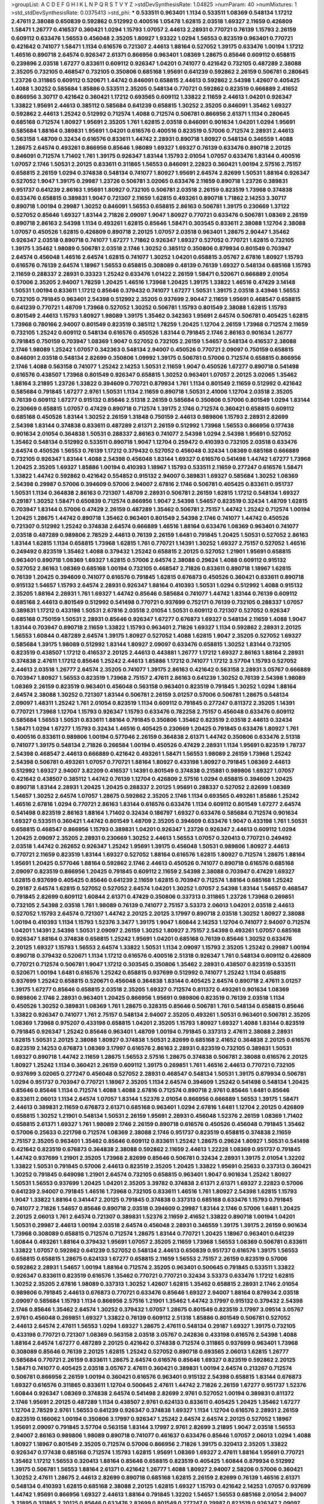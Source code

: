 >groupList:
A C D E F G H I K L
N P Q R S T V Y Z 
>stdDevSynthesisRate:
1.04825 
>numParam:
40
>numMixtures:
1
>std_stdDevSynthesisRate:
0.0375413
>std_phi:
***
0.533511 0.963401 1.1134 0.533511 1.08369 0.548134 1.17212 2.47611 2.38088 0.650839
0.592862 0.512992 0.400516 1.05478 1.62815 2.03518 1.69327 2.11659 0.426809 1.58471
1.26777 0.416537 0.360421 1.0294 1.15793 1.07057 2.44613 2.28931 0.770721 0.76139
1.15793 2.26159 0.609112 0.633476 1.56553 0.456048 2.35205 1.80927 1.93322 1.0294
1.56553 0.823519 0.963401 0.770721 0.421642 0.741077 1.58471 1.1134 0.616576 0.721307
2.44613 1.88164 0.527052 1.39175 0.633476 1.00194 1.17212 1.46516 0.890718 2.64574
0.926347 2.61371 0.866956 0.963401 1.08369 1.28675 0.85646 0.609112 0.658815 0.239896
2.03518 1.67277 0.833611 0.609112 0.926347 1.04201 0.741077 0.421642 0.732105 0.487289
2.38088 2.35205 0.732105 0.468547 0.732105 0.350806 0.685168 1.95691 0.641239 0.592862
2.26159 0.506781 0.280645 1.23726 0.311865 0.609112 0.520671 1.44742 0.846091 0.658815
2.44613 0.592862 2.54398 1.42607 0.405425 1.4088 1.30252 0.585684 1.85886 0.533511
2.35205 0.548134 0.770721 0.592862 0.823519 0.666889 2.41652 0.866956 3.30717 0.421642
0.360421 1.17212 0.693565 0.609112 1.33822 2.11659 2.44613 1.04201 0.926347 1.33822
1.95691 2.44613 0.385112 0.585684 0.641239 0.658815 1.30252 2.35205 0.846091 1.35462
1.69327 0.592862 2.44613 1.25242 0.512992 0.712574 1.4088 0.712574 0.506781 0.866956
2.61371 1.1134 0.280645 0.685168 0.712574 1.80927 1.95691 2.35205 1.761 1.62815
2.03518 0.846091 0.901634 1.04201 1.0294 1.95691 0.585684 1.88164 0.389831 1.95691
1.04201 0.616576 0.400516 0.823519 0.57006 0.712574 2.28931 2.44613 0.563158 1.48709
0.32434 0.616576 0.833611 1.44742 2.28931 0.890718 1.80927 0.548134 0.346559 1.4088
1.28675 2.64574 0.493261 0.866956 0.85646 1.98089 1.69327 1.69327 0.76139 0.633476
0.890718 2.20125 0.846091 0.712574 1.71402 1.761 1.39175 0.926347 1.83144 1.15793
2.01054 1.07057 0.633476 1.83144 0.400516 1.07057 2.1746 1.50531 2.20125 0.833611
0.311865 1.56553 0.846091 2.22823 0.360421 1.00194 2.57516 2.75157 0.658815 2.26159
1.0294 0.374838 0.548134 0.741077 1.80927 1.95691 2.64574 2.82699 1.50531 1.88164
0.926347 0.527052 1.9047 1.39175 0.29987 1.23726 0.506781 3.02065 0.633476 2.11659
0.890718 1.23726 0.389831 0.951737 0.641239 2.86163 1.95691 1.80927 0.732105 0.506781
2.03518 2.26159 0.823519 1.73968 0.374838 0.633476 0.658815 0.389831 1.9047 0.721307
2.11659 1.62815 0.493261 0.890718 1.71862 2.14253 3.30717 0.890718 1.00194 0.29987
1.30252 0.846091 1.56553 0.658815 2.86163 0.506781 1.39175 0.230669 1.37122 0.527052
0.85646 1.69327 1.83144 2.71826 2.09097 1.9047 1.80927 0.770721 0.633476 0.506781
1.08369 2.26159 0.890718 2.86163 2.54398 1.1134 0.493261 1.62815 0.85646 1.58471
0.303545 0.833611 2.38088 1.12704 2.38088 1.07057 0.450526 1.62815 0.426809 0.890718
2.20125 1.07057 2.03518 0.963401 1.28675 2.90447 1.35462 0.926347 2.03518 0.890718
0.741077 1.67277 1.71862 0.926347 1.69327 0.527052 0.770721 1.62815 0.732105 1.39175
1.35462 1.98089 0.506781 2.03518 2.1746 1.30252 0.385112 0.350806 0.879934 0.801549
0.703947 2.64574 0.456048 1.46516 2.64574 1.62815 0.741077 1.30252 1.04201 0.658815
3.05767 2.67816 1.80927 1.15793 0.616576 0.76139 2.64574 1.18967 1.56553 0.658815
0.308089 0.48139 0.76139 1.69327 0.548134 0.685168 1.15793 2.11659 0.288337 2.28931
0.33323 1.25242 0.633476 1.01422 2.26159 1.58471 0.520671 0.666889 2.01054 0.57006
2.35205 2.94007 1.78259 1.20425 1.46516 1.73968 1.20425 1.39175 1.33822 1.46516
0.47429 3.14148 1.50531 1.00194 0.833611 1.17212 0.85646 0.379432 0.741077 1.67277
1.50531 1.39175 2.03518 3.43946 1.56553 0.732105 0.791845 0.963401 2.54398 0.512992
2.35205 0.937699 2.90447 2.11659 1.95691 0.468547 0.658815 0.641239 0.770721 1.48709
1.73968 0.527052 1.30252 0.506781 1.15793 0.801549 2.38088 1.62815 1.15793 0.801549
2.44613 1.15793 1.80927 1.98089 1.39175 1.35462 0.342363 1.95691 2.64574 0.506781
0.405425 1.62815 1.73968 0.780166 2.94007 0.801549 0.823519 0.385112 1.78259 1.20425
1.12704 2.26159 1.73968 0.712574 2.11659 0.732105 1.25242 0.609112 0.548134 0.616576
0.450526 1.83144 0.791845 2.1746 2.86163 0.901634 1.26777 0.791845 0.750159 0.703947
1.08369 1.9047 0.527052 0.732105 2.26159 1.54657 0.548134 0.416537 2.38088 2.1746
1.98089 1.25242 1.07057 0.342363 0.548134 2.94007 0.450526 0.770721 2.09097 0.750159
0.658815 0.846091 2.03518 0.548134 2.82699 0.350806 1.09992 1.39175 0.506781 0.57006
0.712574 0.658815 0.866956 2.1746 1.4088 0.563158 0.741077 1.25242 2.14253 1.50531
2.11659 1.9047 0.450526 1.67277 0.890718 0.541498 0.616576 0.438507 1.73968 0.801549
0.926347 0.658815 1.30252 0.963401 1.07057 2.20125 3.02065 1.35462 1.88164 3.21895
1.23726 1.33822 0.394609 0.770721 0.879934 1.761 1.1134 0.801549 2.11659 0.512992
0.421642 0.585684 0.791845 1.67277 2.9761 1.50531 1.1134 2.11659 0.890718 1.50531
2.41006 1.12704 2.03518 2.35205 0.76139 0.609112 1.67277 0.915132 0.85646 2.51318
2.26159 0.585684 0.350806 0.57006 0.801549 1.0294 1.83144 0.230669 0.658815 1.07057
0.47429 0.890718 0.712574 1.39175 2.1746 0.712574 0.360421 0.658815 0.609112 0.685168
0.450526 1.83144 1.30252 2.26159 1.31848 0.750159 2.44613 0.989806 1.15793 2.28931
2.82699 2.54398 1.83144 0.374838 0.833611 0.487289 2.61371 2.26159 0.512992 1.73968
1.56553 0.866956 0.177438 0.901634 2.01054 0.364838 1.50531 0.288337 2.86163 0.741077
2.54398 1.0294 2.54398 1.95691 0.527052 1.35462 0.548134 0.512992 0.533511 0.890718
1.9047 1.12704 0.259472 0.410393 0.732105 2.03518 0.633476 2.64574 0.450526 1.56553
0.76139 1.17212 0.379432 0.527052 0.456048 0.32434 1.08369 0.685168 0.666889 0.732105
0.926347 1.83144 1.4088 2.54398 0.456048 1.83144 1.69327 0.616576 0.541498 1.44742
1.67277 1.73968 1.20425 2.35205 1.69327 1.85886 1.00194 0.410393 1.18967 1.15793
0.533511 2.11659 0.277247 0.616576 1.58471 1.33822 1.44742 0.592862 0.421642 0.554852
0.915132 2.94007 0.389831 1.69327 0.585684 1.30252 1.08369 2.54398 0.29987 0.57006
0.394609 0.57006 2.94007 2.67816 2.1746 0.506781 0.405425 0.833611 0.951737 1.50531
1.1134 0.364838 2.86163 0.721307 1.48709 2.28931 0.506781 2.26159 1.62815 1.17212
0.548134 1.69327 0.29187 1.30252 1.58471 0.650839 0.712574 0.866956 1.9047 2.54398
1.54657 0.823519 0.32434 1.48709 1.62815 0.703947 1.83144 0.57006 0.47429 2.26159
0.487289 1.35462 0.506781 2.75157 1.44742 1.25242 0.712574 1.00194 1.20425 1.28675
1.44742 0.890718 1.35462 0.963401 0.801549 2.54398 2.1746 0.741077 1.44742 0.450526
0.721307 0.512992 1.25242 0.374838 2.64574 0.666889 1.46516 1.88164 0.633476 1.08369
0.963401 0.741077 2.03518 0.487289 0.989806 2.78529 2.44613 0.76139 2.26159 1.6481
0.791845 1.20425 1.50531 0.527052 2.86163 1.83144 1.62815 1.1134 0.658815 1.73968
1.62815 1.761 0.770721 1.14391 1.30252 1.69327 2.75157 0.527052 1.46516 0.249492
0.823519 1.35462 1.4088 0.379432 1.25242 0.658815 2.20125 0.527052 1.21901 1.95691
0.658815 0.963401 0.890718 1.08369 1.69327 1.62815 0.57006 2.64574 2.38088 0.29624
1.4088 0.609112 0.915132 0.527052 2.86163 1.08369 0.685168 1.00194 0.732105 0.468547
2.71826 0.833611 0.890718 1.18967 1.62815 0.76139 1.20425 0.394609 0.741077 0.616576
0.791845 1.62815 0.676873 0.450526 0.360421 0.833611 0.890718 0.915132 1.54657 1.15793
2.64574 2.28931 0.926347 1.88164 0.410393 1.50531 1.0294 0.512992 1.4088 0.915132
2.35205 1.88164 2.28931 1.761 1.69327 1.44742 0.85646 0.585684 0.741077 1.44742
1.83144 0.76139 0.609112 0.685168 2.44613 0.801549 0.512992 0.541498 0.770721 0.937699
0.752171 0.76139 0.732105 0.288337 1.07057 0.389831 1.17212 0.433198 1.50531 2.67816
2.03518 2.01054 1.50531 0.609112 0.721307 0.527052 0.926347 0.685168 0.750159 1.50531
2.28931 0.85646 0.926347 1.67277 0.676873 1.69327 0.548134 2.11659 1.4088 1.9047
1.83144 0.703947 0.890718 2.11659 1.33822 1.15793 0.963401 2.71826 1.69327 1.1134
0.592862 2.28931 2.20125 1.56553 1.60844 0.487289 2.64574 1.39175 1.80927 0.527052
1.4088 1.62815 1.9047 2.35205 0.527052 1.69327 0.585684 1.39175 1.98089 0.512992
1.83144 1.80927 2.09097 0.633476 0.658815 1.30252 1.83144 0.732105 0.823519 0.438507
1.17212 0.416537 2.20125 2.44613 0.443881 1.26777 1.17212 1.69327 2.86163 1.88164
2.28931 0.374838 2.47611 1.17212 0.85646 1.25242 2.44613 1.85886 1.17212 0.741077
1.17212 3.57704 1.15793 0.527052 2.44613 2.03518 1.26777 2.64574 2.35205 0.741077
1.39175 2.86163 0.421642 0.563158 2.28931 3.05767 0.666889 0.703947 1.80927 1.56553
0.823519 1.73968 2.75157 2.47611 2.86163 0.641239 1.30252 0.76139 2.54398 1.98089
1.08369 2.26159 0.823519 0.963401 0.456048 0.563158 0.963401 0.823519 0.791845 1.30252
1.0294 1.88164 2.64574 2.38088 1.30252 0.721307 1.83144 0.506781 2.26159 3.01257
0.57006 0.506781 1.28675 0.548134 2.09097 1.48311 1.25242 1.761 2.01054 0.823519
1.1134 0.609112 0.791845 0.277247 0.811372 2.35205 1.14391 0.770721 1.73968 1.12704
1.15793 0.926347 1.15793 0.633476 0.782258 2.75157 0.456048 0.633476 0.609112 0.585684
1.56553 1.50531 0.833611 1.88164 0.791845 0.350806 1.35462 0.823519 2.03518 2.44613
0.32434 1.58471 1.0294 1.67277 1.15793 0.32434 1.46516 0.405425 0.230669 1.20425
0.791845 0.633476 1.80927 1.761 0.400516 0.833611 0.989806 1.00194 0.577046 2.26159
0.364838 2.61371 1.44742 0.350806 0.633476 2.51318 0.741077 1.39175 0.548134 2.71826
0.266584 1.00194 0.450526 0.47429 2.28931 1.1134 1.95691 0.823519 1.78737 2.54398
0.468547 2.44613 0.666889 0.421642 0.493261 1.58471 1.56553 1.98089 2.26159 1.73968
1.25242 2.54398 0.506781 0.493261 1.07057 0.770721 1.88164 1.80927 0.433198 1.80927
0.791845 1.08369 2.44613 0.512992 1.69327 2.94007 3.82209 0.416537 1.14391 0.801549
0.374838 0.215881 0.989806 1.69327 1.07057 0.421642 0.438507 0.385112 1.44742 0.76139
1.12704 0.426809 2.57516 1.0294 0.658815 0.394609 1.20425 0.890718 1.83144 2.28931
1.20425 1.20425 0.288337 2.20125 1.95691 0.288337 0.527052 2.82699 1.08369 1.54657
1.30252 2.64574 1.07057 1.28675 0.592862 2.35205 2.1746 1.1134 0.693565 0.493261
1.85886 1.25242 1.46516 2.67816 1.0294 0.770721 2.86163 1.83144 0.616576 0.633476
1.1134 0.609112 0.801549 1.67277 2.64574 0.541498 0.823519 2.86163 1.88164 1.71402
0.32434 0.186797 1.69327 0.633476 0.585684 0.712574 0.901634 1.69327 0.533511 0.360421
1.44742 0.801549 1.48709 2.35205 0.394609 0.633476 1.9047 0.433198 1.761 1.50531
0.658815 0.468547 0.866956 1.15793 0.389831 1.04201 0.926347 1.23726 0.926347 2.44613
0.609112 1.0294 1.20425 2.09097 2.35205 2.28931 0.230669 1.30252 2.44613 1.56553
1.07057 0.320413 0.770721 0.249492 2.03518 1.44742 0.262652 0.926347 1.25242 1.95691
1.39175 0.456048 1.50531 0.989806 1.80927 2.44613 0.770721 2.11659 0.823519 1.83144
1.69327 0.527052 1.88164 0.616576 1.62815 1.80927 0.712574 1.28675 1.88164 1.95691
1.20425 0.577046 1.88164 0.592862 2.1746 2.44613 0.450526 0.741077 0.890718 0.616576
0.685168 2.09097 0.823519 0.866956 1.20425 0.791845 0.609112 2.11659 2.54398 2.38088
0.703947 0.47429 1.69327 1.62815 0.937699 0.405425 0.85646 0.641239 2.11659 1.62815
0.703947 0.712574 1.88164 0.685168 1.25242 0.29187 2.64574 1.62815 0.527052 0.527052
2.64574 1.04201 1.30252 1.07057 2.54398 1.83144 1.54657 0.468547 0.791845 2.82699
0.609112 1.60844 2.61371 0.47429 0.350806 0.337313 0.311865 1.23726 1.73968 0.269851
0.732105 2.54398 2.03518 1.761 1.98089 0.76139 0.741077 2.75157 3.53373 2.06013
1.04201 2.03518 2.44613 0.527052 1.15793 2.64574 0.721307 1.44742 2.20125 2.20125
3.17997 0.890718 2.03518 1.30252 1.80927 2.38088 1.00194 0.410393 1.1134 1.15793
1.52376 3.3477 1.39175 1.9047 1.60844 2.14253 1.12704 0.741077 2.94007 0.712574
1.04201 1.14391 2.54398 1.50531 2.09097 2.26159 1.30252 1.80927 2.75157 2.54398
0.493261 1.07057 0.685168 0.926347 1.88164 0.374838 0.658815 1.25242 1.95691 1.04201
0.685168 0.76139 0.85646 1.30252 0.633476 2.20125 1.69327 1.15793 1.56553 2.64574
1.33822 1.50531 1.1134 2.09097 1.15793 2.35205 1.25242 0.29987 1.00194 0.890718
0.379432 0.520671 1.1134 1.17212 0.616576 0.400516 2.51318 0.926347 1.761 0.548134
0.609112 0.426809 0.770721 0.712574 0.506781 1.9047 1.17212 0.303545 0.350806 1.35462
2.28931 0.438507 0.823519 0.533511 0.520671 1.00194 1.6481 0.616576 1.25242 0.658815
0.937699 0.512992 0.741077 1.25242 1.1134 0.658815 0.937699 1.25242 0.658815 0.520671
0.456048 0.364838 1.83144 0.405425 2.64574 0.890718 2.47611 3.01257 1.39175 1.67277
0.85646 0.658815 2.03518 2.35205 1.69327 0.712574 0.811372 0.493261 0.901634 1.08369
0.989806 2.1746 2.28931 0.963401 1.20425 0.866956 1.95691 0.989806 0.823519 0.76139
2.03518 1.1134 0.450526 1.30252 0.389831 1.08369 1.761 1.28675 0.328315 0.85646
0.506781 1.761 0.548134 0.658815 0.85646 1.33822 0.926347 0.741077 1.761 2.75157
0.548134 2.94007 2.35205 0.493261 1.50531 0.963401 0.506781 2.35205 1.08369 1.73968
0.975207 0.433198 0.658815 1.04201 2.35205 1.15793 1.80927 1.69327 1.4088 1.83144
0.823519 0.791845 0.926347 1.25242 0.85646 0.963401 1.48709 1.00194 0.791845 0.337313
2.47611 2.38088 2.28931 1.62815 1.50531 2.20125 2.38088 1.80927 0.374838 1.50531
2.82699 0.685168 2.41652 0.364838 2.20125 0.616576 0.823519 2.14253 0.676873 1.08369
3.17997 0.616576 2.86163 2.28931 0.823519 0.732105 0.389831 1.50531 1.69327 0.890718
1.44742 2.11659 1.28675 1.56553 2.57516 1.28675 0.374838 0.506781 2.38088 0.616576
2.20125 1.80927 1.25242 1.1134 0.360421 2.26159 0.609112 1.39175 0.269851 1.761
1.46516 2.44613 0.770721 0.732105 0.937699 3.02065 0.277247 0.456048 0.527052 2.28931
0.468547 0.548134 1.50531 1.39175 0.879934 0.506781 1.0294 0.951737 0.703947 0.770721
1.18967 2.35205 1.1134 2.64574 0.394609 1.25242 0.541498 0.548134 1.20425 0.85646
0.85646 1.1134 0.712574 1.4088 1.4088 2.67816 0.712574 0.890718 2.9761 0.85646
1.6481 0.85646 0.833611 2.06013 1.1134 2.64574 1.07057 1.83144 1.52376 2.01054
0.866956 0.666889 1.56553 1.39175 1.58471 2.44613 0.389831 2.11659 0.676873 2.61371
0.685168 0.963401 1.0294 2.67816 1.6481 1.12704 2.20125 0.426809 0.658815 1.30252
1.21901 0.548134 1.50531 2.26159 1.95691 2.28931 0.456048 1.52376 2.26159 1.08369
1.71402 0.658815 2.61371 1.69327 1.761 1.98089 2.1746 2.26159 0.890718 0.616576
0.450526 0.456048 0.791845 1.35462 0.57006 0.25633 0.221798 0.712574 1.08369 2.38088
2.1746 0.951737 0.823519 0.658815 0.374838 2.11659 2.75157 2.35205 0.963401 1.35462
0.85646 0.609112 0.833611 1.25242 1.28675 0.29624 1.80927 1.50531 0.541498 0.421642
0.823519 0.676873 0.364838 2.38088 0.592862 2.11659 2.44613 1.22228 1.08369 0.951737
0.791845 1.44742 0.937699 1.21901 2.35205 1.73968 2.82699 0.85646 0.506781 0.32434
2.28931 1.39175 2.01054 1.32202 1.33822 1.50531 0.791845 0.57006 2.44613 0.823519
2.35205 1.20425 1.33822 1.95691 0.25633 0.337313 0.360421 1.30252 0.791845 0.649098
1.21901 2.64574 0.732105 0.658815 0.963401 1.9047 0.901634 1.25242 1.80927 1.50531
1.56553 0.937699 1.20425 1.04201 2.35205 3.39782 0.374838 2.61371 2.61371 1.69327
2.22823 0.57006 0.641239 2.94007 0.791845 1.46516 1.73968 0.732105 0.833611 1.46516
1.761 1.80927 2.54398 1.62815 1.15793 1.9047 1.33822 1.88164 0.341447 2.20125
0.791845 0.374838 0.337313 0.685168 0.633476 1.15793 0.791845 0.741077 2.71826 1.54657
0.85646 0.890718 2.03518 0.394609 0.29987 1.83144 2.1746 0.57006 1.6481 1.20425
2.20125 2.06013 1.761 2.64574 0.721307 0.389831 1.52376 2.11659 2.41652 1.33822
0.890718 1.00194 1.04201 1.50531 0.29987 2.44613 1.00194 2.03518 2.64574 0.456048
2.28931 0.346559 1.39175 1.39175 2.26159 0.901634 1.73968 0.308089 0.658815 0.712574
0.712574 1.28675 1.83144 0.770721 1.20425 1.18967 0.963401 0.641239 1.60844 0.493261
1.88164 0.379432 1.95691 1.07057 2.35205 2.11659 1.73968 1.56553 1.08369 0.506781
0.833611 1.33822 1.07057 0.592862 0.641239 0.527052 0.548134 2.44613 0.650839 0.951737
0.616576 1.39175 1.56553 0.658815 0.658815 1.28675 0.624133 1.67277 0.658815 2.11659
1.56553 2.75157 2.26159 0.823519 0.57006 0.592862 2.28931 1.54657 1.00194 1.88164
0.712574 2.35205 0.963401 0.500645 0.791845 0.533511 1.33822 0.926347 0.833611 0.823519
0.616576 1.35462 0.770721 0.770721 0.32434 3.53373 0.633476 1.17212 1.62815 1.30252
2.35205 2.67816 1.98089 0.337313 1.30252 1.42607 1.62815 1.35462 0.658815 2.28931
2.1746 2.01054 0.989806 0.791845 2.44613 0.676873 0.770721 0.633476 0.85646 1.69327
2.94007 1.88164 0.879934 2.03518 2.09097 0.585684 1.15793 1.1134 0.866956 2.57516
1.21901 1.35462 1.44742 3.17997 0.915132 0.379432 2.54398 2.1746 0.85646 1.35462
2.64574 1.30252 0.379432 1.07057 1.28675 0.801549 0.823519 3.17997 3.09514 3.05767
2.9761 0.456048 0.269851 1.69327 1.33822 0.76139 0.609112 2.51318 1.85886 0.801549
0.506781 0.527052 2.44613 2.64574 2.47611 1.56553 1.0294 1.69327 1.28675 2.47611
0.548134 0.29187 1.69327 1.39175 0.732105 0.433198 0.770721 0.721307 1.08369 0.563158
2.03518 3.05767 0.242836 0.433198 0.616576 2.54398 1.4088 1.88164 2.64574 1.67277
0.487289 2.20125 0.421642 0.374838 0.712574 0.311865 0.937699 0.963401 1.73968 0.308089
0.85646 0.76139 2.20125 1.62815 1.25242 0.527052 0.890718 0.693565 2.06013 1.62815
1.26777 0.585684 0.770721 2.26159 0.833611 1.28675 2.64574 0.616576 0.85646 1.69327
0.823519 0.592862 2.20125 1.58471 0.741077 0.405425 2.03518 3.05767 2.47611 0.360421
0.389831 1.00194 2.64574 0.213267 0.712574 0.506781 0.866956 2.26159 1.00194 0.360421
0.616576 0.963401 0.915132 2.54398 0.658815 1.83144 0.676873 1.69327 0.616576 0.311865
0.833611 1.12704 0.500645 2.47611 1.44742 2.71826 2.26159 1.67277 0.951737 1.52376
1.60844 0.926347 1.08369 0.374838 2.64574 0.541498 2.82699 2.9761 0.527052 1.00194
0.389831 0.811372 2.1746 1.95691 2.20125 0.487289 1.1134 0.438507 2.9761 0.624133
0.833611 0.405425 1.20425 1.35462 1.67277 1.12704 2.78529 2.9761 1.56553 0.641239
0.926347 0.374838 1.69327 1.1134 1.12704 0.616576 2.28931 2.26159 0.823519 0.166062
1.00194 0.350806 3.17997 0.926347 1.25242 2.64574 2.64574 2.20125 0.527052 1.18967
1.95691 2.09097 0.791845 3.57704 0.563158 1.83144 3.17997 2.9761 2.82699 3.21895
1.9047 2.03518 1.56553 2.94007 2.86163 0.989806 1.98089 0.890718 0.741077 0.461637
0.633476 0.85646 1.07057 2.06013 1.0294 1.4088 1.80927 1.18967 0.801549 2.35205
0.712574 0.57006 0.866956 2.71826 1.39175 0.320413 2.35205 1.33822 0.926347 0.177438
0.685168 0.712574 1.15793 1.62815 1.95691 1.08369 1.69327 2.47611 1.88164 1.95691
0.770721 1.35462 1.17212 1.56553 0.320413 1.88164 0.85646 0.658815 0.823519 0.405425
1.60844 0.879934 0.512992 1.39175 0.506781 1.56553 1.88164 2.61371 0.421642 1.26777
1.4088 1.80927 2.94007 2.58206 0.57006 0.360421 1.30252 2.47611 1.28675 2.44613
2.82699 0.890718 0.685168 1.62815 2.26159 2.82699 0.76139 1.46516 2.61371 0.548134
0.410393 1.62815 0.685168 2.38088 2.20125 1.62815 1.69327 1.15793 0.421642 2.14253
1.07057 0.937699 1.44742 1.95691 0.866956 1.69327 2.44613 1.88164 0.791845 1.32202
1.54657 1.56553 0.685168 2.01054 2.94007 3.21895 0.311865 2.20125 0.85646 0.633476
2.82699 0.801549 0.277247 0.29987 0.823519 0.926347 2.09097 1.35462 0.374838 0.963401
2.38088 2.75157 1.67277 1.28675 1.08369 1.73968 0.527052 1.67277 0.592862 3.17997
0.846091 0.405425 1.39175 0.527052 0.29187 2.38088 1.46516 1.00194 0.890718 0.951737
1.00194 0.585684 0.506781 0.308089 0.616576 0.394609 0.32434 0.712574 2.26159 0.487289
1.88164 1.80927 0.666889 0.641239 1.07057 0.951737 1.95691 2.86163 0.712574 2.51318
2.38088 0.770721 3.21895 0.328315 1.83144 1.35462 2.78529 1.4088 1.46516 2.44613
1.83144 0.609112 0.741077 2.20125 1.1134 0.450526 1.69327 2.64574 1.80927 1.80927
0.410393 0.770721 1.07057 3.17997 2.71826 0.230669 1.20425 2.26159 2.61371 0.585684
0.658815 0.533511 0.487289 0.450526 0.890718 1.30252 2.1746 1.761 0.421642 1.04201
0.609112 2.35205 2.06013 0.937699 0.666889 1.93322 0.350806 1.50531 0.468547 2.82699
0.493261 2.01054 0.405425 2.28931 1.28675 1.48709 0.666889 1.80927 1.18967 0.456048
2.09097 0.512992 0.658815 1.4088 3.97497 1.08369 0.527052 2.20125 1.88164 2.22823
2.35205 0.360421 0.433198 0.341447 2.09097 2.28931 0.823519 0.360421 0.33323 0.846091
1.42989 0.450526 0.462875 2.44613 2.75157 0.770721 1.17212 2.11659 0.32434 1.04201
0.379432 0.350806 0.311865 1.88164 0.468547 1.58471 0.989806 0.782258 1.54657 1.12704
2.94007 0.712574 2.64574 0.658815 2.09097 1.12704 0.770721 1.50531 1.761 0.633476
1.04201 0.520671 2.86163 2.47611 0.926347 0.438507 0.600128 1.20425 1.88164 0.360421
2.1746 1.18967 0.866956 0.443881 1.46516 0.480102 0.85646 1.67277 0.616576 2.11659
0.350806 0.468547 0.823519 1.15793 1.73968 0.770721 2.26159 1.50531 0.801549 2.51318
2.44613 1.0294 2.28931 1.80927 1.08369 0.693565 1.93322 1.09698 0.658815 0.85646
1.58471 0.76139 1.60844 0.311865 0.350806 0.616576 0.311865 0.379432 2.54398 0.355105
1.25242 0.533511 0.624133 2.54398 0.666889 2.35205 0.288337 0.801549 0.658815 2.54398
4.19585 0.433198 1.39175 0.224516 0.823519 1.25242 1.62815 1.52376 0.47429 1.56553
0.421642 2.11659 0.633476 0.468547 0.506781 0.405425 1.83144 0.337313 1.62815 1.15793
1.0294 1.39175 0.741077 2.03518 2.20125 0.374838 1.80927 2.44613 1.85389 1.73968
1.17212 0.374838 3.17997 0.741077 1.42989 1.52376 1.35462 1.88164 3.43946 0.527052
2.20125 0.770721 1.39175 1.58471 0.782258 2.03518 2.47611 1.07057 1.50531 2.1746
1.56553 1.08369 0.926347 2.26159 0.703947 0.85646 1.28675 1.60844 0.506781 1.95691
1.30252 0.823519 2.03518 1.33822 1.1134 1.73968 0.741077 0.890718 1.4088 0.791845
1.12704 1.761 2.03518 2.82699 2.51318 0.394609 0.405425 1.39175 1.67277 0.57006
3.05767 2.86163 1.08369 1.18967 1.39175 1.33822 1.07057 0.633476 0.468547 2.86163
1.4088 1.0294 0.712574 1.35462 0.541498 0.230669 0.47429 1.56553 1.07057 1.12704
2.51318 2.28931 0.741077 0.609112 1.20425 2.75157 2.38088 1.54657 2.54398 1.20425
0.609112 1.20425 1.26777 1.60844 0.685168 1.56553 0.616576 1.28675 1.04201 0.76139
0.658815 2.35205 1.50531 0.487289 1.50531 1.1134 0.658815 1.50531 0.616576 1.09992
1.761 3.57704 0.337313 1.95691 0.658815 0.512992 2.82699 0.866956 1.95691 2.20125
2.47611 1.33822 1.60844 0.462875 1.00194 0.360421 0.770721 0.866956 0.770721 2.57516
3.17997 1.80927 0.356058 0.741077 0.658815 0.85646 0.29624 0.356058 0.563158 1.39175
0.770721 2.1746 0.25633 0.438507 1.56553 2.38088 2.03518 0.548134 1.35462 1.95691
0.57006 2.82699 2.1746 0.770721 1.0294 0.833611 1.00194 0.890718 0.741077 1.12704
0.926347 0.85646 0.791845 0.685168 0.249492 1.26777 0.328315 2.26159 1.67277 0.47429
3.17997 1.85886 2.44613 0.493261 0.676873 0.741077 2.82699 0.951737 2.03518 1.80927
2.03518 1.50531 0.85646 0.563158 1.80927 1.17212 0.641239 0.563158 1.50531 0.616576
1.54657 1.4088 1.25242 1.30252 0.600128 3.43946 2.44613 0.29187 2.64574 0.926347
2.26159 0.641239 2.75157 0.548134 0.512992 1.62815 0.890718 2.86163 1.39175 1.88164
1.58471 1.44742 0.468547 2.75157 2.61371 1.6481 0.541498 0.76139 1.69327 1.56553
1.28675 2.44613 1.1134 1.80927 2.82699 0.732105 0.951737 1.15793 0.585684 2.11659
1.60844 2.38088 1.44742 1.95691 1.21901 2.54398 0.374838 0.379432 0.438507 0.937699
0.741077 0.712574 0.585684 2.1746 2.1746 2.44613 0.57006 0.770721 0.456048 2.54398
0.890718 0.400516 1.95691 1.83144 2.54398 1.33822 0.732105 0.791845 2.35205 1.30252
1.20425 1.17212 1.17212 2.54398 2.54398 0.266584 3.17997 1.46516 1.83144 2.9761
0.456048 0.416537 2.38088 1.95691 1.08369 2.44613 0.29987 2.35205 0.741077 0.47429
0.609112 0.433198 2.71826 1.15793 0.624133 2.1746 1.69327 2.82699 1.88164 1.44742
2.75157 2.11659 1.39175 0.320413 2.38088 1.54657 1.93322 2.54398 1.4088 0.801549
1.0294 0.548134 0.658815 1.761 1.67277 3.21895 2.35205 1.67277 1.30252 1.07057
1.95691 1.9047 1.83144 0.47429 1.30252 0.346559 0.577046 1.69327 0.548134 0.963401
2.03518 1.44742 0.801549 0.527052 0.592862 1.30252 1.28675 1.08369 0.866956 2.11659
0.548134 1.62815 0.438507 2.28931 2.47611 0.801549 0.741077 0.57006 0.901634 2.20125
0.833611 1.08369 0.685168 2.28931 1.20425 2.75157 0.421642 0.963401 0.703947 0.650839
1.33822 1.62815 1.73968 0.85646 0.833611 0.493261 1.39175 0.963401 1.44742 0.450526
2.47611 0.337313 0.650839 1.88164 2.28931 1.44742 2.47611 1.12704 2.28931 1.95691
1.00194 0.47429 2.64574 2.64574 0.685168 1.78259 2.11659 0.658815 1.28675 1.88164
0.693565 0.57006 0.989806 1.98089 0.791845 0.685168 0.989806 0.85646 0.791845 2.75157
1.62815 1.761 1.33822 0.712574 1.9047 0.548134 0.85646 0.963401 0.712574 0.487289
2.09097 0.823519 1.12704 1.69327 0.750159 1.80927 0.741077 0.487289 1.69327 0.288337
2.11659 0.512992 0.512992 1.83144 0.658815 0.85646 2.9761 0.541498 1.39175 0.926347
0.951737 0.963401 0.890718 1.46516 0.879934 0.926347 1.95691 2.00517 1.88164 1.07057
1.62815 2.28931 0.791845 2.09097 0.823519 0.732105 0.989806 2.20125 0.487289 0.421642
1.00194 3.05767 0.548134 2.20125 0.823519 0.311865 1.95691 1.67277 0.57006 0.926347
0.658815 0.405425 1.88164 0.506781 0.554852 0.315687 0.548134 2.94007 1.17212 0.506781
1.58471 1.35462 0.468547 1.23726 0.47429 2.11659 1.00194 1.83144 0.658815 1.35462
0.548134 0.421642 1.00194 0.456048 2.64574 1.33822 0.926347 1.04201 0.890718 0.712574
0.346559 0.926347 0.421642 1.4088 0.989806 1.35462 2.28931 1.14391 0.364838 0.311865
1.25242 0.512992 2.28931 1.85886 1.07057 0.712574 0.703947 1.20425 2.44613 1.15793
1.98089 0.426809 1.69327 2.44613 0.833611 0.833611 0.389831 0.609112 1.69327 1.44742
1.52376 0.937699 0.438507 2.54398 1.28675 0.951737 1.25242 1.25242 0.224516 0.843827
1.04201 1.50531 2.54398 0.421642 2.20125 2.54398 1.08369 0.780166 1.52376 1.58471
2.9761 2.06013 0.456048 1.15793 0.801549 1.95691 0.963401 1.0294 1.33822 1.88164
0.650839 0.609112 0.592862 0.85646 1.88164 2.61371 0.379432 0.791845 0.770721 0.989806
1.18967 0.456048 0.399445 0.85646 0.374838 1.30252 1.50531 2.51318 0.533511 0.963401
1.23726 2.23421 0.350806 1.62815 0.29987 2.03518 1.67277 1.9047 2.11659 0.519278
2.54398 0.963401 1.17212 2.06013 0.303545 2.26159 2.11659 2.11659 0.527052 2.11659
0.379432 1.78737 0.963401 2.20125 0.374838 0.32434 2.26159 2.35205 1.35462 0.963401
0.989806 1.44742 1.60844 1.85886 1.50531 1.0294 0.592862 1.50531 1.00194 1.73968
0.616576 0.963401 0.450526 0.527052 1.56553 1.4088 0.963401 0.548134 0.703947 1.78737
0.450526 0.47429 1.67277 2.44613 1.62815 1.80927 1.04201 0.541498 1.1134 2.75157
2.71826 1.07057 0.890718 1.46516 1.20425 0.801549 0.421642 2.09097 1.1134 0.468547
1.50531 1.39175 0.421642 0.685168 2.9761 0.732105 2.44613 1.80927 0.609112 2.20125
2.61371 0.926347 0.641239 1.69327 2.35205 0.741077 0.712574 0.791845 1.28675 0.405425
1.50531 2.51318 0.866956 1.07057 1.15793 3.39782 1.761 1.25242 0.609112 1.33822
1.25242 1.88164 0.410393 1.58471 1.09992 2.01054 0.703947 1.761 1.04201 2.86163
1.69327 2.09097 1.37122 0.823519 0.658815 0.890718 0.288337 1.25242 0.641239 0.308089
0.833611 1.80927 0.541498 0.47429 0.379432 2.44613 2.26159 1.88164 1.04201 1.39175
0.527052 1.80927 0.421642 1.15793 0.741077 0.963401 2.54398 0.57006 1.00194 0.609112
1.6481 1.33822 1.1134 1.69327 1.01694 0.85646 1.15793 2.11659 1.15793 1.69327
0.625807 0.791845 1.15793 1.21901 0.563158 1.69327 1.23726 1.07057 1.9047 1.07057
2.26159 0.833611 0.527052 1.07057 1.12704 1.00194 1.15793 1.9047 0.527052 0.658815
1.39175 1.1134 1.35462 0.548134 0.421642 2.11659 1.62815 1.15793 0.926347 0.527052
0.585684 0.47429 0.712574 0.703947 2.44613 2.94007 0.548134 0.963401 1.35462 0.989806
0.658815 0.963401 2.28931 2.28931 1.88164 2.61371 2.54398 0.801549 1.04201 0.951737
2.54398 0.456048 1.25242 1.25242 1.39175 2.28931 3.53373 2.03518 0.585684 0.57006
0.379432 0.641239 1.95691 0.633476 1.67277 0.85646 0.76139 2.38088 0.879934 2.11659
1.98089 0.633476 0.374838 0.512992 2.03518 0.926347 0.890718 1.20425 1.1134 1.4088
0.609112 0.85646 0.337313 2.64574 0.633476 0.963401 0.541498 1.69327 0.360421 0.951737
0.468547 2.28931 1.56553 0.866956 0.548134 1.07057 0.506781 0.890718 0.421642 0.649098
0.741077 0.823519 2.78529 0.823519 0.732105 1.39175 0.76139 2.82699 2.75157 0.801549
0.438507 0.527052 0.592862 2.44613 1.09992 2.38088 1.80927 0.85646 0.791845 0.712574
0.770721 0.712574 0.904052 2.54398 0.890718 1.23726 0.585684 1.88164 2.1746 1.62815
0.29624 2.38088 1.95691 0.703947 0.963401 1.56553 1.00194 0.468547 2.20125 0.721307
0.791845 1.00194 2.11659 0.456048 1.4088 0.541498 0.890718 1.62815 1.0294 0.791845
0.666889 2.11659 2.35205 0.450526 2.26159 1.71402 1.15793 2.20125 0.823519 0.527052
0.527052 0.57006 0.624133 1.69327 2.44613 0.685168 0.512992 0.360421 1.17212 0.890718
1.07057 1.761 0.703947 1.20425 2.9761 1.69327 0.76139 1.35462 0.592862 2.44613
0.416537 1.761 2.20125 2.44613 1.39175 1.30252 1.62815 2.57516 0.915132 2.01054
0.76139 1.15793 1.30252 1.44742 1.69327 1.20425 1.35462 1.25242 0.389831 0.592862
0.685168 0.76139 3.05767 1.67277 0.548134 2.47611 0.410393 1.46516 0.741077 0.770721
0.487289 0.693565 1.21901 0.650839 2.1746 1.62815 0.512992 0.732105 0.926347 1.07057
1.46516 0.346559 0.520671 1.39175 0.890718 0.563158 0.303545 0.592862 0.379432 0.866956
0.468547 1.67277 0.29987 0.506781 0.433198 2.01054 1.62815 0.975207 1.07057 1.62815
1.07057 2.03518 2.11659 1.20425 1.04201 0.926347 1.98089 2.38088 2.57516 0.410393
0.563158 0.926347 1.04201 2.86163 0.695425 1.08369 0.527052 0.29987 1.0294 0.926347
0.741077 1.54657 2.26159 2.03518 1.20425 2.82699 0.563158 1.1134 1.20425 0.712574
0.585684 2.03518 0.563158 2.03518 2.26159 1.71402 3.05767 1.50531 0.85646 0.389831
0.337313 2.44613 0.541498 0.433198 2.03518 0.633476 2.28931 1.07057 0.585684 0.548134
1.04201 0.712574 1.25242 1.39175 0.585684 2.54398 1.25242 0.658815 0.676873 1.78259
0.666889 1.46516 1.62815 0.47429 2.38088 2.86163 0.770721 2.47611 0.963401 1.39175
1.46516 0.658815 3.30717 0.394609 0.487289 1.50531 0.676873 1.44742 2.38088 2.71826
1.88164 0.963401 0.712574 1.83144 1.83144 1.56553 0.487289 0.389831 0.633476 2.57516
0.151675 2.03518 1.50531 2.54398 0.400516 2.75157 2.01054 1.26777 1.00194 0.506781
0.311865 1.62815 0.791845 1.56553 1.30252 0.741077 0.57006 0.989806 1.04201 2.41006
1.00194 1.56553 0.57006 1.58471 0.890718 1.62815 1.62815 0.890718 1.26777 0.890718
2.54398 2.11659 2.54398 1.20425 2.03518 0.389831 1.4088 2.54398 0.410393 1.30252
1.35462 1.20425 0.641239 2.09097 0.741077 0.57006 1.9047 0.770721 1.80927 0.963401
1.0294 0.890718 1.00194 1.6481 1.60844 2.01054 1.33822 2.75157 1.52376 0.780166
1.18967 2.86163 2.51318 1.35462 2.71826 1.15793 0.791845 0.405425 1.761 0.641239
1.60844 2.11659 3.30717 2.26159 1.56553 2.11659 1.07057 2.64574 1.07057 0.450526
1.17212 1.56553 0.76139 0.374838 2.38088 1.62815 1.00194 0.76139 0.721307 0.337313
2.03518 0.416537 0.963401 1.3749 2.09097 1.1134 1.95691 0.641239 1.60844 0.658815
1.23726 0.592862 1.9047 1.9047 2.03518 0.833611 2.64574 0.400516 0.963401 2.09097
1.9047 0.633476 1.31848 0.702064 1.80927 0.732105 1.52376 0.901634 2.14253 1.18967
0.915132 0.416537 2.28931 0.405425 0.963401 0.658815 1.17212 1.56553 2.1746 0.346559
1.07057 2.1746 1.33822 0.374838 0.823519 1.9047 1.00194 1.83144 0.951737 2.26159
0.989806 0.609112 1.56553 0.866956 0.468547 0.57006 1.00194 1.9047 0.493261 0.685168
2.75157 0.506781 0.732105 2.51318 2.38088 1.46516 0.379432 0.609112 1.25242 1.09992
0.350806 2.09097 1.56553 2.75157 0.866956 1.21901 0.487289 0.791845 1.50531 0.389831
1.83144 0.989806 0.592862 0.658815 2.57516 0.658815 1.93322 1.1134 1.12704 0.506781
1.50531 0.500645 0.650839 1.17212 2.35205 2.1746 1.18967 1.00194 1.30252 3.21895
2.54398 1.26777 0.32434 0.450526 0.791845 1.56553 2.44613 1.39175 0.512992 1.44742
1.00194 0.770721 0.741077 1.18967 1.62815 0.732105 0.951737 1.95691 0.963401 1.98089
2.11659 1.25242 2.1746 0.85646 2.03518 2.03518 0.76139 0.963401 1.1134 2.41652
0.609112 1.95691 0.926347 0.450526 0.25633 0.833611 0.732105 0.506781 1.25242 1.60844
1.26777 0.592862 0.277247 2.64574 1.62815 0.57006 1.56553 0.277247 0.33323 2.35205
0.866956 0.288337 2.75157 1.73968 1.46516 0.833611 1.88164 0.741077 2.38088 1.69327
1.4088 0.658815 0.937699 0.658815 1.95691 0.493261 0.915132 2.44613 1.42989 3.26713
0.85646 1.46516 1.62815 0.633476 0.461637 0.866956 0.76139 0.3703 2.57516 0.791845
0.389831 1.93322 1.56553 1.56553 0.685168 0.616576 3.53373 0.926347 0.721307 1.95691
1.17212 0.548134 1.52376 2.51318 1.62815 0.741077 0.712574 1.44742 0.823519 0.85646
0.791845 0.989806 0.57006 0.563158 0.76139 3.09514 0.658815 2.03518 1.09992 0.527052
1.80927 2.28931 0.374838 0.541498 0.732105 0.609112 1.1134 2.03518 0.527052 1.00194
1.44742 0.721307 0.963401 3.25839 1.00194 1.20425 1.28675 0.712574 0.625807 0.29187
2.03518 1.88164 0.879934 2.09097 0.741077 0.170614 0.487289 2.03518 0.890718 0.616576
2.03518 1.62815 0.487289 1.69327 0.741077 0.32434 1.39175 2.47611 0.57006 0.741077
0.951737 0.846091 1.20425 0.25633 1.58471 1.0294 1.98089 2.03518 2.54398 0.57006
3.53373 1.71402 0.801549 2.1746 0.468547 2.54398 2.03518 1.73968 2.41652 2.09097
2.9761 0.666889 0.85646 0.658815 2.28931 1.21901 1.80927 1.08369 2.94007 0.493261
1.50531 0.741077 0.487289 1.56553 0.823519 1.42989 1.6481 0.350806 1.85886 0.438507
1.33822 0.410393 0.866956 0.456048 1.83144 0.269851 1.07057 0.57006 0.685168 0.712574
0.85646 1.33822 1.23726 2.1746 0.527052 1.30252 1.80927 3.30717 1.14391 2.57516
2.44613 1.50531 1.1134 2.1746 0.433198 2.28931 2.75157 0.833611 2.61371 0.666889
2.35205 2.64574 2.64574 0.487289 1.73968 0.421642 1.04201 1.08369 0.57006 1.25242
2.03518 0.685168 0.915132 0.890718 0.650839 1.52376 0.712574 1.08369 0.213267 1.15793
1.39175 1.95691 0.487289 3.21895 1.1134 1.52376 0.823519 0.320413 2.01054 0.433198
2.47611 0.890718 2.28931 0.666889 1.98089 2.1746 0.963401 0.741077 2.51318 1.56553
1.62815 2.20125 1.95691 0.512992 0.421642 0.487289 0.266584 0.405425 0.512992 0.989806
0.641239 1.60844 2.03518 1.88164 1.80927 2.01054 0.641239 1.15793 0.541498 0.85646
1.35462 1.56553 1.42607 0.592862 0.609112 2.20125 0.541498 2.28931 1.44742 1.04201
2.20125 0.801549 1.26777 1.07057 1.17212 2.11659 0.249492 0.658815 1.39175 0.741077
0.379432 1.09992 2.41652 0.741077 2.38088 1.00194 0.633476 2.03518 1.33822 1.1134
1.28675 1.62815 0.732105 0.975207 0.658815 2.28931 1.67277 0.685168 1.26777 2.26159
2.44613 0.712574 3.48161 0.926347 0.732105 0.76139 2.28931 1.85886 2.06013 0.823519
0.791845 0.866956 3.67508 0.791845 2.26159 2.35205 1.33822 0.791845 2.47611 3.02065
0.732105 1.08369 0.85646 1.62815 1.4088 1.39175 1.60844 1.67277 0.791845 0.890718
1.83144 1.15793 0.712574 1.20425 1.69327 1.1134 1.83144 0.450526 2.75157 0.732105
1.39175 1.9047 1.73968 2.20125 0.833611 0.741077 2.28931 0.468547 2.54398 3.17997
2.75157 0.926347 0.421642 1.56553 2.86163 0.901634 0.915132 2.54398 1.14391 0.712574
0.901634 2.86163 0.520671 0.85646 1.28675 0.833611 2.82699 0.926347 1.09992 1.4088
0.456048 1.69327 1.60844 0.732105 1.56553 1.73968 2.47611 1.30252 1.50531 2.03518
0.427954 1.00194 2.57516 1.30252 2.57516 0.732105 1.01422 0.400516 1.50531 1.50531
0.85646 0.712574 2.51318 1.20425 2.14253 1.25242 0.633476 0.592862 2.51318 0.741077
0.658815 0.890718 1.62815 1.83144 2.20125 2.35205 1.15793 0.47429 1.04201 0.433198
1.83144 0.527052 2.9761 1.83144 0.801549 0.963401 0.493261 1.35462 2.28931 0.527052
0.85646 0.76139 1.46516 0.712574 2.44613 1.20425 2.50646 0.963401 2.03518 1.83144
1.88164 0.770721 2.26159 3.05767 1.28675 1.4088 1.73968 2.64574 0.450526 0.76139
1.56553 2.38088 1.83144 1.69327 1.07057 0.461637 0.901634 1.54657 1.20425 2.54398
1.00194 2.64574 2.03518 0.57006 3.05767 0.29987 1.15793 0.685168 0.512992 0.926347
1.04201 0.732105 1.95691 0.685168 1.83144 1.39175 1.88164 1.00194 0.57006 1.39175
0.48139 0.288337 2.26159 1.83144 1.23726 2.41652 1.95691 2.71826 2.26159 1.25242
0.846091 3.09514 1.4088 2.86163 1.67277 0.215881 0.520671 0.534942 1.69327 1.25242
2.03518 1.0294 2.11659 0.438507 0.269851 2.47611 2.1746 1.88164 0.456048 1.6481
0.866956 1.0294 0.616576 0.846091 2.1746 0.685168 1.80927 1.20425 0.712574 1.4088
1.80927 0.801549 0.76139 1.35462 0.548134 3.30717 2.11659 1.15793 2.78529 2.44613
2.09097 1.98089 0.633476 1.73968 0.989806 0.915132 0.438507 0.658815 0.685168 0.592862
0.949191 3.17997 2.57516 1.0294 0.801549 1.12704 0.585684 2.28931 0.633476 1.62815
1.08369 2.06013 1.25242 0.506781 1.69327 0.685168 1.50531 1.00194 0.438507 0.506781
1.39175 0.791845 0.577046 0.450526 1.08369 2.32358 0.57006 0.85646 1.93322 0.833611
2.20125 2.35205 0.963401 1.39175 1.95691 0.926347 1.60844 0.609112 0.703947 2.20125
0.813549 2.64574 0.548134 2.71826 1.4088 0.989806 0.741077 1.83144 0.346559 2.75157
3.09514 1.20425 3.05767 2.71826 0.989806 1.88164 2.03518 2.20125 1.56553 0.609112
1.56553 2.11659 2.1746 0.712574 0.541498 0.940214 1.39175 0.915132 2.54398 0.823519
2.01054 1.50531 1.35462 1.0294 1.15793 1.95691 2.61371 1.07057 2.86163 0.405425
0.915132 1.56553 0.394609 2.28931 2.64574 0.693565 1.46516 0.915132 0.527052 1.44742
2.09097 1.07057 0.616576 0.823519 2.35205 0.791845 1.50531 2.11659 2.26159 2.54398
1.69327 0.405425 1.35462 2.86163 0.791845 0.609112 1.95691 0.791845 2.64574 0.506781
0.541498 0.438507 0.609112 1.95691 1.95691 0.693565 1.1134 1.88164 0.823519 0.616576
2.86163 0.801549 1.25242 1.98089 1.35462 0.963401 0.541498 0.989806 0.926347 2.35205
0.76139 0.633476 1.69327 2.03518 0.33323 1.88164 0.963401 0.520671 1.50531 0.833611
0.389831 0.493261 0.421642 2.44613 2.9761 2.11659 0.554852 2.38088 0.389831 1.33822
0.901634 2.94007 2.28931 1.17212 0.780166 1.21901 0.461637 1.85389 1.33822 0.541498
2.54398 0.770721 0.379432 1.58471 0.506781 1.14391 0.770721 1.00194 0.85646 0.770721
2.75157 1.4088 2.32358 2.09097 0.641239 0.770721 0.801549 0.721307 0.400516 1.20425
1.44742 0.650839 0.633476 2.9761 1.01694 3.05767 0.658815 1.62815 1.6481 1.62815
0.741077 0.712574 2.94007 2.54398 0.85646 0.527052 0.609112 0.833611 2.54398 1.67277
1.56553 0.741077 1.95691 1.25242 2.03518 1.0294 2.1746 0.989806 0.616576 2.28931
1.62815 1.4088 1.73968 0.801549 2.67816 2.54398 2.86163 1.95691 0.85646 0.609112
0.394609 0.609112 0.76139 2.35205 1.88164 2.54398 0.374838 1.20425 0.791845 0.890718
1.30252 0.246472 1.67277 2.35205 1.62815 1.15793 1.761 4.13397 0.85646 0.791845
2.1746 2.09097 1.20425 0.346559 0.506781 2.61371 1.62815 1.1134 0.658815 3.57704
0.236992 0.506781 0.801549 1.62815 0.374838 0.616576 2.35205 1.85886 0.400516 0.308089
0.374838 1.14391 2.94007 1.69327 0.592862 0.33323 0.791845 0.641239 1.62815 0.563158
2.44613 0.685168 0.833611 1.20425 1.62815 1.6481 1.60844 1.04201 0.963401 0.685168
0.389831 0.487289 2.03518 2.44613 0.548134 2.03518 0.791845 0.360421 0.685168 2.54398
0.658815 0.57006 1.88164 2.64574 0.963401 2.44613 2.20125 0.770721 1.00194 2.44613
2.38088 1.62815 2.64574 1.04201 2.64574 1.00194 0.901634 1.6481 0.770721 2.44613
0.951737 2.11659 1.88164 0.468547 0.609112 0.633476 0.791845 0.741077 0.741077 1.85886
2.75157 1.62815 1.25242 0.666889 1.62815 0.456048 1.15793 1.0294 1.88164 0.456048
1.44742 1.95691 0.33323 1.95691 0.658815 0.633476 0.468547 2.86163 2.03518 0.57006
2.09097 2.47611 0.770721 1.83144 0.541498 1.83144 0.703947 1.33822 1.69327 1.95691
2.28931 2.11659 2.75157 0.277247 0.311865 0.641239 0.57006 0.500645 0.421642 0.791845
0.410393 2.54398 2.26159 1.1134 0.426809 2.1746 2.35205 1.0294 2.47611 0.616576
2.35205 0.658815 0.658815 0.666889 3.09514 1.39175 1.9047 1.62815 0.890718 0.741077
1.00194 0.350806 2.71826 1.33822 1.15793 1.07057 0.879934 1.95691 0.791845 2.26159
0.685168 1.46516 1.18967 0.750159 2.44613 0.405425 1.69327 0.633476 0.456048 2.67816
1.95691 1.4088 0.520671 0.732105 0.963401 2.11659 1.44742 1.1134 1.26777 0.633476
2.51318 1.95691 1.35462 1.0294 0.47429 1.25242 0.548134 1.50531 0.284084 1.39175
1.46516 0.57006 2.1746 0.926347 1.80927 1.69327 2.38088 0.379432 0.801549 0.641239
0.791845 0.29624 0.890718 0.901634 0.421642 0.438507 1.6481 1.52376 1.95691 0.421642
0.616576 2.54398 1.95691 1.88164 0.770721 0.32434 1.6481 0.609112 1.9047 0.438507
2.35205 0.813549 0.269851 0.685168 2.44613 0.364838 0.823519 1.30252 0.76139 0.879934
0.487289 2.28931 0.461637 1.80927 0.527052 0.277247 0.890718 0.641239 1.95691 0.676873
3.05767 1.25242 0.685168 2.44613 0.541498 0.823519 1.04201 1.20425 1.56553 1.04201
0.527052 2.28931 0.833611 0.879934 2.35205 0.493261 0.578593 2.20125 1.44742 0.901634
1.93322 1.01422 2.26159 0.823519 1.20425 0.527052 0.57006 0.879934 1.62815 0.85646
0.951737 0.685168 0.703947 2.75157 1.35462 0.693565 2.20125 1.761 1.85886 2.38088
0.249492 0.548134 0.833611 0.280645 1.18967 1.1134 0.633476 3.21895 
>categories:
0 0
>mixtureAssignment:
0 0 0 0 0 0 0 0 0 0 0 0 0 0 0 0 0 0 0 0 0 0 0 0 0 0 0 0 0 0 0 0 0 0 0 0 0 0 0 0 0 0 0 0 0 0 0 0 0 0
0 0 0 0 0 0 0 0 0 0 0 0 0 0 0 0 0 0 0 0 0 0 0 0 0 0 0 0 0 0 0 0 0 0 0 0 0 0 0 0 0 0 0 0 0 0 0 0 0 0
0 0 0 0 0 0 0 0 0 0 0 0 0 0 0 0 0 0 0 0 0 0 0 0 0 0 0 0 0 0 0 0 0 0 0 0 0 0 0 0 0 0 0 0 0 0 0 0 0 0
0 0 0 0 0 0 0 0 0 0 0 0 0 0 0 0 0 0 0 0 0 0 0 0 0 0 0 0 0 0 0 0 0 0 0 0 0 0 0 0 0 0 0 0 0 0 0 0 0 0
0 0 0 0 0 0 0 0 0 0 0 0 0 0 0 0 0 0 0 0 0 0 0 0 0 0 0 0 0 0 0 0 0 0 0 0 0 0 0 0 0 0 0 0 0 0 0 0 0 0
0 0 0 0 0 0 0 0 0 0 0 0 0 0 0 0 0 0 0 0 0 0 0 0 0 0 0 0 0 0 0 0 0 0 0 0 0 0 0 0 0 0 0 0 0 0 0 0 0 0
0 0 0 0 0 0 0 0 0 0 0 0 0 0 0 0 0 0 0 0 0 0 0 0 0 0 0 0 0 0 0 0 0 0 0 0 0 0 0 0 0 0 0 0 0 0 0 0 0 0
0 0 0 0 0 0 0 0 0 0 0 0 0 0 0 0 0 0 0 0 0 0 0 0 0 0 0 0 0 0 0 0 0 0 0 0 0 0 0 0 0 0 0 0 0 0 0 0 0 0
0 0 0 0 0 0 0 0 0 0 0 0 0 0 0 0 0 0 0 0 0 0 0 0 0 0 0 0 0 0 0 0 0 0 0 0 0 0 0 0 0 0 0 0 0 0 0 0 0 0
0 0 0 0 0 0 0 0 0 0 0 0 0 0 0 0 0 0 0 0 0 0 0 0 0 0 0 0 0 0 0 0 0 0 0 0 0 0 0 0 0 0 0 0 0 0 0 0 0 0
0 0 0 0 0 0 0 0 0 0 0 0 0 0 0 0 0 0 0 0 0 0 0 0 0 0 0 0 0 0 0 0 0 0 0 0 0 0 0 0 0 0 0 0 0 0 0 0 0 0
0 0 0 0 0 0 0 0 0 0 0 0 0 0 0 0 0 0 0 0 0 0 0 0 0 0 0 0 0 0 0 0 0 0 0 0 0 0 0 0 0 0 0 0 0 0 0 0 0 0
0 0 0 0 0 0 0 0 0 0 0 0 0 0 0 0 0 0 0 0 0 0 0 0 0 0 0 0 0 0 0 0 0 0 0 0 0 0 0 0 0 0 0 0 0 0 0 0 0 0
0 0 0 0 0 0 0 0 0 0 0 0 0 0 0 0 0 0 0 0 0 0 0 0 0 0 0 0 0 0 0 0 0 0 0 0 0 0 0 0 0 0 0 0 0 0 0 0 0 0
0 0 0 0 0 0 0 0 0 0 0 0 0 0 0 0 0 0 0 0 0 0 0 0 0 0 0 0 0 0 0 0 0 0 0 0 0 0 0 0 0 0 0 0 0 0 0 0 0 0
0 0 0 0 0 0 0 0 0 0 0 0 0 0 0 0 0 0 0 0 0 0 0 0 0 0 0 0 0 0 0 0 0 0 0 0 0 0 0 0 0 0 0 0 0 0 0 0 0 0
0 0 0 0 0 0 0 0 0 0 0 0 0 0 0 0 0 0 0 0 0 0 0 0 0 0 0 0 0 0 0 0 0 0 0 0 0 0 0 0 0 0 0 0 0 0 0 0 0 0
0 0 0 0 0 0 0 0 0 0 0 0 0 0 0 0 0 0 0 0 0 0 0 0 0 0 0 0 0 0 0 0 0 0 0 0 0 0 0 0 0 0 0 0 0 0 0 0 0 0
0 0 0 0 0 0 0 0 0 0 0 0 0 0 0 0 0 0 0 0 0 0 0 0 0 0 0 0 0 0 0 0 0 0 0 0 0 0 0 0 0 0 0 0 0 0 0 0 0 0
0 0 0 0 0 0 0 0 0 0 0 0 0 0 0 0 0 0 0 0 0 0 0 0 0 0 0 0 0 0 0 0 0 0 0 0 0 0 0 0 0 0 0 0 0 0 0 0 0 0
0 0 0 0 0 0 0 0 0 0 0 0 0 0 0 0 0 0 0 0 0 0 0 0 0 0 0 0 0 0 0 0 0 0 0 0 0 0 0 0 0 0 0 0 0 0 0 0 0 0
0 0 0 0 0 0 0 0 0 0 0 0 0 0 0 0 0 0 0 0 0 0 0 0 0 0 0 0 0 0 0 0 0 0 0 0 0 0 0 0 0 0 0 0 0 0 0 0 0 0
0 0 0 0 0 0 0 0 0 0 0 0 0 0 0 0 0 0 0 0 0 0 0 0 0 0 0 0 0 0 0 0 0 0 0 0 0 0 0 0 0 0 0 0 0 0 0 0 0 0
0 0 0 0 0 0 0 0 0 0 0 0 0 0 0 0 0 0 0 0 0 0 0 0 0 0 0 0 0 0 0 0 0 0 0 0 0 0 0 0 0 0 0 0 0 0 0 0 0 0
0 0 0 0 0 0 0 0 0 0 0 0 0 0 0 0 0 0 0 0 0 0 0 0 0 0 0 0 0 0 0 0 0 0 0 0 0 0 0 0 0 0 0 0 0 0 0 0 0 0
0 0 0 0 0 0 0 0 0 0 0 0 0 0 0 0 0 0 0 0 0 0 0 0 0 0 0 0 0 0 0 0 0 0 0 0 0 0 0 0 0 0 0 0 0 0 0 0 0 0
0 0 0 0 0 0 0 0 0 0 0 0 0 0 0 0 0 0 0 0 0 0 0 0 0 0 0 0 0 0 0 0 0 0 0 0 0 0 0 0 0 0 0 0 0 0 0 0 0 0
0 0 0 0 0 0 0 0 0 0 0 0 0 0 0 0 0 0 0 0 0 0 0 0 0 0 0 0 0 0 0 0 0 0 0 0 0 0 0 0 0 0 0 0 0 0 0 0 0 0
0 0 0 0 0 0 0 0 0 0 0 0 0 0 0 0 0 0 0 0 0 0 0 0 0 0 0 0 0 0 0 0 0 0 0 0 0 0 0 0 0 0 0 0 0 0 0 0 0 0
0 0 0 0 0 0 0 0 0 0 0 0 0 0 0 0 0 0 0 0 0 0 0 0 0 0 0 0 0 0 0 0 0 0 0 0 0 0 0 0 0 0 0 0 0 0 0 0 0 0
0 0 0 0 0 0 0 0 0 0 0 0 0 0 0 0 0 0 0 0 0 0 0 0 0 0 0 0 0 0 0 0 0 0 0 0 0 0 0 0 0 0 0 0 0 0 0 0 0 0
0 0 0 0 0 0 0 0 0 0 0 0 0 0 0 0 0 0 0 0 0 0 0 0 0 0 0 0 0 0 0 0 0 0 0 0 0 0 0 0 0 0 0 0 0 0 0 0 0 0
0 0 0 0 0 0 0 0 0 0 0 0 0 0 0 0 0 0 0 0 0 0 0 0 0 0 0 0 0 0 0 0 0 0 0 0 0 0 0 0 0 0 0 0 0 0 0 0 0 0
0 0 0 0 0 0 0 0 0 0 0 0 0 0 0 0 0 0 0 0 0 0 0 0 0 0 0 0 0 0 0 0 0 0 0 0 0 0 0 0 0 0 0 0 0 0 0 0 0 0
0 0 0 0 0 0 0 0 0 0 0 0 0 0 0 0 0 0 0 0 0 0 0 0 0 0 0 0 0 0 0 0 0 0 0 0 0 0 0 0 0 0 0 0 0 0 0 0 0 0
0 0 0 0 0 0 0 0 0 0 0 0 0 0 0 0 0 0 0 0 0 0 0 0 0 0 0 0 0 0 0 0 0 0 0 0 0 0 0 0 0 0 0 0 0 0 0 0 0 0
0 0 0 0 0 0 0 0 0 0 0 0 0 0 0 0 0 0 0 0 0 0 0 0 0 0 0 0 0 0 0 0 0 0 0 0 0 0 0 0 0 0 0 0 0 0 0 0 0 0
0 0 0 0 0 0 0 0 0 0 0 0 0 0 0 0 0 0 0 0 0 0 0 0 0 0 0 0 0 0 0 0 0 0 0 0 0 0 0 0 0 0 0 0 0 0 0 0 0 0
0 0 0 0 0 0 0 0 0 0 0 0 0 0 0 0 0 0 0 0 0 0 0 0 0 0 0 0 0 0 0 0 0 0 0 0 0 0 0 0 0 0 0 0 0 0 0 0 0 0
0 0 0 0 0 0 0 0 0 0 0 0 0 0 0 0 0 0 0 0 0 0 0 0 0 0 0 0 0 0 0 0 0 0 0 0 0 0 0 0 0 0 0 0 0 0 0 0 0 0
0 0 0 0 0 0 0 0 0 0 0 0 0 0 0 0 0 0 0 0 0 0 0 0 0 0 0 0 0 0 0 0 0 0 0 0 0 0 0 0 0 0 0 0 0 0 0 0 0 0
0 0 0 0 0 0 0 0 0 0 0 0 0 0 0 0 0 0 0 0 0 0 0 0 0 0 0 0 0 0 0 0 0 0 0 0 0 0 0 0 0 0 0 0 0 0 0 0 0 0
0 0 0 0 0 0 0 0 0 0 0 0 0 0 0 0 0 0 0 0 0 0 0 0 0 0 0 0 0 0 0 0 0 0 0 0 0 0 0 0 0 0 0 0 0 0 0 0 0 0
0 0 0 0 0 0 0 0 0 0 0 0 0 0 0 0 0 0 0 0 0 0 0 0 0 0 0 0 0 0 0 0 0 0 0 0 0 0 0 0 0 0 0 0 0 0 0 0 0 0
0 0 0 0 0 0 0 0 0 0 0 0 0 0 0 0 0 0 0 0 0 0 0 0 0 0 0 0 0 0 0 0 0 0 0 0 0 0 0 0 0 0 0 0 0 0 0 0 0 0
0 0 0 0 0 0 0 0 0 0 0 0 0 0 0 0 0 0 0 0 0 0 0 0 0 0 0 0 0 0 0 0 0 0 0 0 0 0 0 0 0 0 0 0 0 0 0 0 0 0
0 0 0 0 0 0 0 0 0 0 0 0 0 0 0 0 0 0 0 0 0 0 0 0 0 0 0 0 0 0 0 0 0 0 0 0 0 0 0 0 0 0 0 0 0 0 0 0 0 0
0 0 0 0 0 0 0 0 0 0 0 0 0 0 0 0 0 0 0 0 0 0 0 0 0 0 0 0 0 0 0 0 0 0 0 0 0 0 0 0 0 0 0 0 0 0 0 0 0 0
0 0 0 0 0 0 0 0 0 0 0 0 0 0 0 0 0 0 0 0 0 0 0 0 0 0 0 0 0 0 0 0 0 0 0 0 0 0 0 0 0 0 0 0 0 0 0 0 0 0
0 0 0 0 0 0 0 0 0 0 0 0 0 0 0 0 0 0 0 0 0 0 0 0 0 0 0 0 0 0 0 0 0 0 0 0 0 0 0 0 0 0 0 0 0 0 0 0 0 0
0 0 0 0 0 0 0 0 0 0 0 0 0 0 0 0 0 0 0 0 0 0 0 0 0 0 0 0 0 0 0 0 0 0 0 0 0 0 0 0 0 0 0 0 0 0 0 0 0 0
0 0 0 0 0 0 0 0 0 0 0 0 0 0 0 0 0 0 0 0 0 0 0 0 0 0 0 0 0 0 0 0 0 0 0 0 0 0 0 0 0 0 0 0 0 0 0 0 0 0
0 0 0 0 0 0 0 0 0 0 0 0 0 0 0 0 0 0 0 0 0 0 0 0 0 0 0 0 0 0 0 0 0 0 0 0 0 0 0 0 0 0 0 0 0 0 0 0 0 0
0 0 0 0 0 0 0 0 0 0 0 0 0 0 0 0 0 0 0 0 0 0 0 0 0 0 0 0 0 0 0 0 0 0 0 0 0 0 0 0 0 0 0 0 0 0 0 0 0 0
0 0 0 0 0 0 0 0 0 0 0 0 0 0 0 0 0 0 0 0 0 0 0 0 0 0 0 0 0 0 0 0 0 0 0 0 0 0 0 0 0 0 0 0 0 0 0 0 0 0
0 0 0 0 0 0 0 0 0 0 0 0 0 0 0 0 0 0 0 0 0 0 0 0 0 0 0 0 0 0 0 0 0 0 0 0 0 0 0 0 0 0 0 0 0 0 0 0 0 0
0 0 0 0 0 0 0 0 0 0 0 0 0 0 0 0 0 0 0 0 0 0 0 0 0 0 0 0 0 0 0 0 0 0 0 0 0 0 0 0 0 0 0 0 0 0 0 0 0 0
0 0 0 0 0 0 0 0 0 0 0 0 0 0 0 0 0 0 0 0 0 0 0 0 0 0 0 0 0 0 0 0 0 0 0 0 0 0 0 0 0 0 0 0 0 0 0 0 0 0
0 0 0 0 0 0 0 0 0 0 0 0 0 0 0 0 0 0 0 0 0 0 0 0 0 0 0 0 0 0 0 0 0 0 0 0 0 0 0 0 0 0 0 0 0 0 0 0 0 0
0 0 0 0 0 0 0 0 0 0 0 0 0 0 0 0 0 0 0 0 0 0 0 0 0 0 0 0 0 0 0 0 0 0 0 0 0 0 0 0 0 0 0 0 0 0 0 0 0 0
0 0 0 0 0 0 0 0 0 0 0 0 0 0 0 0 0 0 0 0 0 0 0 0 0 0 0 0 0 0 0 0 0 0 0 0 0 0 0 0 0 0 0 0 0 0 0 0 0 0
0 0 0 0 0 0 0 0 0 0 0 0 0 0 0 0 0 0 0 0 0 0 0 0 0 0 0 0 0 0 0 0 0 0 0 0 0 0 0 0 0 0 0 0 0 0 0 0 0 0
0 0 0 0 0 0 0 0 0 0 0 0 0 0 0 0 0 0 0 0 0 0 0 0 0 0 0 0 0 0 0 0 0 0 0 0 0 0 0 0 0 0 0 0 0 0 0 0 0 0
0 0 0 0 0 0 0 0 0 0 0 0 0 0 0 0 0 0 0 0 0 0 0 0 0 0 0 0 0 0 0 0 0 0 0 0 0 0 0 0 0 0 0 0 0 0 0 0 0 0
0 0 0 0 0 0 0 0 0 0 0 0 0 0 0 0 0 0 0 0 0 0 0 0 0 0 0 0 0 0 0 0 0 0 0 0 0 0 0 0 0 0 0 0 0 0 0 0 0 0
0 0 0 0 0 0 0 0 0 0 0 0 0 0 0 0 0 0 0 0 0 0 0 0 0 0 0 0 0 0 0 0 0 0 0 0 0 0 0 0 0 0 0 0 0 0 0 0 0 0
0 0 0 0 0 0 0 0 0 0 0 0 0 0 0 0 0 0 0 0 0 0 0 0 0 0 0 0 0 0 0 0 0 0 0 0 0 0 0 0 0 0 0 0 0 0 0 0 0 0
0 0 0 0 0 0 0 0 0 0 0 0 0 0 0 0 0 0 0 0 0 0 0 0 0 0 0 0 0 0 0 0 0 0 0 0 0 0 0 0 0 0 0 0 0 0 0 0 0 0
0 0 0 0 0 0 0 0 0 0 0 0 0 0 0 0 0 0 0 0 0 0 0 0 0 0 0 0 0 0 0 0 0 0 0 0 0 0 0 0 0 0 0 0 0 0 0 0 0 0
0 0 0 0 0 0 0 0 0 0 0 0 0 0 0 0 0 0 0 0 0 0 0 0 0 0 0 0 0 0 0 0 0 0 0 0 0 0 0 0 0 0 0 0 0 0 0 0 0 0
0 0 0 0 0 0 0 0 0 0 0 0 0 0 0 0 0 0 0 0 0 0 0 0 0 0 0 0 0 0 0 0 0 0 0 0 0 0 0 0 0 0 0 0 0 0 0 0 0 0
0 0 0 0 0 0 0 0 0 0 0 0 0 0 0 0 0 0 0 0 0 0 0 0 0 0 0 0 0 0 0 0 0 0 0 0 0 0 0 0 0 0 0 0 0 0 0 0 0 0
0 0 0 0 0 0 0 0 0 0 0 0 0 0 0 0 0 0 0 0 0 0 0 0 0 0 0 0 0 0 0 0 0 0 0 0 0 0 0 0 0 0 0 0 0 0 0 0 0 0
0 0 0 0 0 0 0 0 0 0 0 0 0 0 0 0 0 0 0 0 0 0 0 0 0 0 0 0 0 0 0 0 0 0 0 0 0 0 0 0 0 0 0 0 0 0 0 0 0 0
0 0 0 0 0 0 0 0 0 0 0 0 0 0 0 0 0 0 0 0 0 0 0 0 0 0 0 0 0 0 0 0 0 0 0 0 0 0 0 0 0 0 0 0 0 0 0 0 0 0
0 0 0 0 0 0 0 0 0 0 0 0 0 0 0 0 0 0 0 0 0 0 0 0 0 0 0 0 0 0 0 0 0 0 0 0 0 0 0 0 0 0 0 0 0 0 0 0 0 0
0 0 0 0 0 0 0 0 0 0 0 0 0 0 0 0 0 0 0 0 0 0 0 0 0 0 0 0 0 0 0 0 0 0 0 0 0 0 0 0 0 0 0 0 0 0 0 0 0 0
0 0 0 0 0 0 0 0 0 0 0 0 0 0 0 0 0 0 0 0 0 0 0 0 0 0 0 0 0 0 0 0 0 0 0 0 0 0 0 0 0 0 0 0 0 0 0 0 0 0
0 0 0 0 0 0 0 0 0 0 0 0 0 0 0 0 0 0 0 0 0 0 0 0 0 0 0 0 0 0 0 0 0 0 0 0 0 0 0 0 0 0 0 0 0 0 0 0 0 0
0 0 0 0 0 0 0 0 0 0 0 0 0 0 0 0 0 0 0 0 0 0 0 0 0 0 0 0 0 0 0 0 0 0 0 0 0 0 0 0 0 0 0 0 0 0 0 0 0 0
0 0 0 0 0 0 0 0 0 0 0 0 0 0 0 0 0 0 0 0 0 0 0 0 0 0 0 0 0 0 0 0 0 0 0 0 0 0 0 0 0 0 0 0 0 0 0 0 0 0
0 0 0 0 0 0 0 0 0 0 0 0 0 0 0 0 0 0 0 0 0 0 0 0 0 0 0 0 0 0 0 0 0 0 0 0 0 0 0 0 0 0 0 0 0 0 0 0 0 0
0 0 0 0 0 0 0 0 0 0 0 0 0 0 0 0 0 0 0 0 0 0 0 0 0 0 0 0 0 0 0 0 0 0 0 0 0 0 0 0 0 0 0 0 0 0 0 0 0 0
0 0 0 0 0 0 0 0 0 0 0 0 0 0 0 0 0 0 0 0 0 0 0 0 0 0 0 0 0 0 0 0 0 0 0 0 0 0 0 0 0 0 0 0 0 0 0 0 0 0
0 0 0 0 0 0 0 0 0 0 0 0 0 0 0 0 0 0 0 0 0 0 0 0 0 0 0 0 0 0 0 0 0 0 0 0 0 0 0 0 0 0 0 0 0 0 0 0 0 0
0 0 0 0 0 0 0 0 0 0 0 0 0 0 0 0 0 0 0 0 0 0 0 0 0 0 0 0 0 0 0 0 0 0 0 0 0 0 0 0 0 0 0 0 0 0 0 0 0 0
0 0 0 0 0 0 0 0 0 0 0 0 0 0 0 0 0 0 0 0 0 0 0 0 0 0 0 0 0 0 0 0 0 0 0 0 0 0 0 0 0 0 0 0 0 0 0 0 0 0
0 0 0 0 0 0 0 0 0 0 0 0 0 0 0 0 0 0 0 0 0 0 0 0 0 0 0 0 0 0 0 0 0 0 0 0 0 0 0 0 0 0 0 0 0 0 0 0 0 0
0 0 0 0 0 0 0 0 0 0 0 0 0 0 0 0 0 0 0 0 0 0 0 0 0 0 0 0 0 0 0 0 0 0 0 0 0 0 0 0 0 0 0 0 0 0 0 0 0 0
0 0 0 0 0 0 0 0 0 0 0 0 0 0 0 0 0 0 0 0 0 0 0 0 0 0 0 0 0 0 0 0 0 0 0 0 0 0 0 0 0 0 0 0 0 0 0 0 0 0
0 0 0 0 0 0 0 0 0 0 0 0 0 0 0 0 0 0 0 0 0 0 0 0 0 0 0 0 0 0 0 0 0 0 0 0 0 0 0 0 0 0 0 0 0 0 0 0 0 0
0 0 0 0 0 0 0 0 0 0 0 0 0 0 0 0 0 0 0 0 0 0 0 0 0 0 0 0 0 0 0 0 0 0 0 0 0 0 0 0 0 0 0 0 0 0 0 0 0 0
0 0 0 0 0 0 0 0 0 0 0 0 0 0 0 0 0 0 0 0 0 0 0 0 0 0 0 0 0 0 0 0 0 0 0 0 0 0 0 0 0 0 0 0 0 0 0 0 0 0
0 0 0 0 0 0 0 0 0 0 0 0 0 0 0 0 0 0 0 0 0 0 0 0 0 0 0 0 0 0 0 0 0 0 0 0 0 0 0 0 0 0 0 0 0 0 0 0 0 0
0 0 0 0 0 0 0 0 0 0 0 0 0 0 0 0 0 0 0 0 0 0 0 0 0 0 0 0 0 0 0 0 0 0 0 0 0 0 0 0 0 0 0 0 0 0 0 0 
>numMutationCategories:
1
>numSelectionCategories:
1
>categoryProbabilities:
1 
>selectionIsInMixture:
***
0 
>mutationIsInMixture:
***
0 
>obsPhiSets:
0
>currentSynthesisRateLevel:
***
0.715145 0.650775 0.391473 1.30528 0.581113 0.856706 0.26358 0.294322 0.0385849 6.23025
0.460556 1.52302 1.0764 0.335342 0.260791 0.158842 0.312237 0.285603 0.948152 0.55789
1.31036 1.35284 2.68 0.497902 0.392087 0.386493 0.104163 0.176452 6.30819 4.46446
0.786287 0.137533 1.39592 0.902733 1.18689 3.30597 0.286339 0.315118 0.344645 0.520785
0.594482 0.577779 0.370397 0.750041 3.45085 0.529396 0.872795 1.17602 0.956212 0.757021
0.130557 0.302571 3.02097 0.736533 0.359031 0.967976 0.499969 0.163776 1.15916 0.0758953
0.547586 0.234113 0.679115 0.593381 0.439963 0.435324 1.58969 0.65898 0.947683 1.93826
0.45028 0.540029 0.608415 2.62859 0.301293 0.741755 0.478147 5.08624 0.285957 1.15626
0.592088 0.131184 1.07259 0.795197 0.2835 1.76947 1.22864 0.149472 2.35465 0.525919
0.263249 0.842331 3.45641 0.468001 2.01901 5.77339 0.976005 0.529844 0.393303 0.325771
0.118387 4.54076 0.0488297 2.08912 5.5103 0.34242 0.457835 1.00294 0.509464 1.36857
0.240013 1.15013 0.280273 2.78985 0.227595 0.528473 0.106446 0.594716 0.330568 1.8191
1.78709 0.609143 0.750444 0.975175 0.455548 0.323741 0.308504 0.399616 0.601492 0.41568
0.293642 0.0288437 1.24473 0.553831 0.76782 2.0207 0.741227 0.133183 1.92972 0.880495
0.576095 0.524787 0.510751 0.643555 1.23936 1.36889 0.198235 3.77397 1.69931 6.55436
0.151469 0.208303 1.54218 2.03575 0.782685 0.313601 0.300333 0.20014 0.42496 0.358029
0.202973 0.524646 0.789997 0.306851 0.253127 0.178663 0.922465 0.352523 2.41266 0.367035
0.592114 0.598558 1.66896 0.693335 0.899834 0.564914 0.0553041 0.0524223 0.706856 0.880833
4.21302 0.571986 1.89772 0.978632 0.304353 1.00971 0.422836 0.611076 3.23434 0.338114
0.405882 0.0935282 0.812947 0.477181 0.707268 0.266326 0.168852 1.27966 0.965701 0.97571
0.724022 0.141849 9.78786 1.31345 0.339243 0.550699 0.771114 0.910628 0.307048 0.31949
0.114779 0.74761 1.88604 0.237493 1.62408 0.469582 0.650335 0.704788 0.468987 0.479153
3.32804 0.345508 0.764798 0.125444 4.04311 0.309672 0.267644 0.157147 1.46034 0.0685204
0.373388 6.77394 1.66171 0.738314 0.758949 0.362063 0.263787 0.65465 0.16298 0.0719193
0.485817 1.68481 0.136638 0.104884 2.69686 0.383708 0.963988 0.111853 0.818562 0.657305
0.499221 0.48719 3.57359 0.827421 0.523765 0.238686 0.322928 0.378502 1.12609 1.43147
0.132405 0.0762577 0.615114 0.0245283 3.59638 1.21728 0.784366 2.8579 0.635752 0.551628
0.20796 0.22109 1.31182 1.30982 0.405526 0.441603 0.0963524 0.398987 0.934385 3.40832
0.39716 0.341517 0.261336 0.856751 0.145738 1.03207 0.42038 2.43827 0.28744 1.72497
0.480813 0.192394 0.578743 0.288767 0.0979204 0.312906 0.582143 0.523725 1.32794 5.903
0.464863 0.17512 1.4461 0.290281 0.555277 0.187033 3.32276 0.306178 0.864157 0.23156
3.29946 0.684044 0.109415 0.981438 0.683843 0.375102 1.88673 0.203777 1.9363 0.794704
0.119572 0.418009 0.0769087 0.795773 0.724405 0.229767 0.435463 0.417397 0.0815142 0.887016
0.600624 0.563965 0.230161 0.630396 0.811911 1.62314 0.78558 0.443245 0.5005 0.480476
0.271835 0.259001 1.2087 0.204995 0.176277 0.314181 2.98261 1.26276 0.9296 1.1117
1.62624 0.220641 3.41743 0.319884 0.328378 0.309928 1.11198 0.29037 0.671426 1.27305
0.150188 0.103802 0.525544 0.514888 0.752525 0.826701 0.0558549 0.708308 0.315233 0.649306
2.04166 1.90852 1.24828 0.217746 0.670235 0.751565 0.433197 0.114237 1.72486 0.584781
2.25388 0.438329 0.983772 0.516755 0.251439 0.306243 2.84429 1.55038 0.117316 1.4347
0.258538 0.392119 0.402614 1.25301 0.4411 0.279544 0.393421 0.691612 0.249652 0.548899
2.33482 0.532745 0.398976 0.748206 0.269855 0.39302 0.481099 1.28862 1.22308 1.45201
0.159202 0.388715 0.269734 0.371298 0.329745 0.859704 0.607046 1.06962 0.0486969 1.32129
0.171737 0.940955 0.3458 0.194365 0.30102 2.07086 0.912738 0.556983 4.57407 0.25431
0.280364 0.852517 0.630539 1.5608 0.891445 0.894211 0.287241 0.477631 1.3968 0.604976
0.134084 0.362572 0.161981 0.415927 0.183436 0.375051 1.98196 0.11303 0.672573 2.32402
0.931729 0.288625 0.361222 1.97685 0.28845 0.635676 0.677223 3.16576 0.625295 0.240819
0.746966 0.439005 0.606683 0.619039 0.163024 0.83577 0.711957 5.53752 1.05057 0.769551
3.29506 0.333089 0.508452 0.288742 0.180415 0.344074 0.198229 0.404644 1.3176 0.864608
0.363146 0.236745 1.5736 2.30017 0.224746 0.265793 3.46795 1.40797 0.208746 0.13867
0.233595 0.257729 0.72476 1.6675 1.84426 0.0250311 1.91743 0.88508 0.141537 1.48913
0.864613 1.29736 0.112591 2.96436 0.596969 0.891572 0.690475 0.175005 4.48671 0.761751
4.82742 8.90422 1.27373 0.348552 1.14691 0.710397 0.396805 0.349816 0.158503 0.417113
0.0225624 0.422293 1.49069 0.444646 0.542393 1.64199 2.29045 1.3019 1.64714 0.667163
0.484465 0.656371 0.410652 0.731003 0.949769 0.351359 0.0826905 0.491116 0.179835 0.198609
0.625295 0.557259 1.48579 0.414609 0.499214 0.230148 0.788827 0.801797 0.248442 1.31212
1.4474 0.791268 1.33517 0.291482 0.437215 0.432203 0.707907 0.287505 0.683403 0.312716
0.157383 0.153801 0.0976164 0.14464 1.89744 1.14372 0.379478 0.95777 0.317289 0.0714618
0.0924589 0.710353 4.18483 2.5168 0.807743 0.742601 0.0887623 7.65334 0.690138 0.345548
0.637432 0.934858 1.03699 0.538766 0.0572766 1.15686 3.44604 1.57641 0.574591 1.30679
2.539 0.192175 0.592897 0.282352 0.363003 1.42332 0.0507195 0.66061 0.444392 0.173419
0.139868 0.127019 0.393466 4.09779 0.482518 1.4778 0.0888476 0.175705 0.922789 1.91082
0.245967 0.707083 2.04804 1.05577 0.0860621 2.96403 1.90294 3.5622 0.1781 0.65518
0.204383 0.268881 0.376268 0.192352 0.768244 0.595512 0.9291 1.46711 1.32708 1.17712
0.305527 0.178395 3.27742 1.17204 0.512655 0.217695 1.09676 0.0833205 0.898012 0.27116
0.796593 0.314565 2.50091 2.75729 2.42294 1.2299 0.487691 0.618204 0.516942 0.648257
0.428309 0.205222 0.558087 0.353507 0.732074 0.495094 0.203774 0.980386 0.875431 0.239406
0.231413 0.162393 0.584987 0.589067 0.0638989 0.249593 1.61177 2.24625 0.46808 0.63297
6.48952 0.2235 4.63153 1.97082 0.123939 0.791804 0.117061 1.01816 2.11626 0.879958
0.818336 0.14627 4.40459 0.413397 1.60374 0.82197 0.483822 0.271549 1.98328 0.830308
1.86117 1.26094 0.379429 0.314115 0.0371261 1.60188 1.13227 1.82465 0.948663 0.445747
0.361146 1.38318 0.170676 0.75186 0.331268 0.321297 0.712841 0.140406 0.140564 0.563298
1.65112 0.622795 6.64681 0.80386 0.172487 1.13515 0.455596 2.16218 0.901672 0.427119
0.503082 1.02674 1.75055 1.12664 0.787607 0.643377 0.161203 3.56571 1.05656 0.423251
0.829023 0.524881 0.808298 0.319985 0.512367 0.38921 1.14243 0.346656 0.211257 0.309999
0.496546 0.778845 0.391959 0.639365 0.49368 0.350903 0.685124 0.446459 0.299562 1.35592
5.76281 1.14604 0.540455 3.77607 0.0997473 1.03159 0.737132 0.373917 1.40459 0.397545
0.647824 0.767391 0.18572 3.59049 0.759251 0.171805 0.100937 2.04121 0.199111 0.503026
1.26479 0.792213 0.433124 0.807703 0.12571 0.27591 0.688848 0.356539 0.662781 0.310938
0.265826 0.294636 0.591013 0.527266 0.728415 0.311232 0.300348 0.780739 0.281482 3.36627
0.614442 0.344672 0.318201 3.08514 0.315782 1.03704 0.120265 0.785937 0.558672 0.185959
1.63106 0.553302 1.55094 0.982114 0.332935 0.873131 3.87381 0.428204 0.294837 5.2362
0.298324 1.34506 1.04928 4.2461 0.177737 0.701335 4.54641 1.55364 6.53811 0.835101
0.225558 0.832688 1.4603 0.52177 0.195194 0.566733 0.660576 0.560011 0.940584 1.81908
1.29287 0.486002 5.66078 1.52018 1.33267 1.03412 0.545125 1.06568 0.437483 1.27101
0.127948 0.193411 0.78165 0.158606 2.09166 0.234504 1.3698 0.713252 0.563572 0.485253
0.0985411 0.694988 0.417776 0.572727 0.485801 0.683233 0.5875 0.825064 1.44941 0.294611
0.546256 0.771285 0.447102 0.834908 0.293537 0.551544 1.71597 3.09348 1.11796 0.518483
1.01735 0.79978 0.611705 3.85361 0.407148 1.43677 1.21348 1.57818 0.265957 0.246603
0.303537 0.27204 0.210807 0.537364 1.10353 0.772481 3.30393 0.719978 3.12469 0.207041
0.262985 0.796722 0.73261 0.181071 0.430591 0.134113 7.4618 0.323427 0.453776 0.159028
0.211607 1.69372 0.669843 0.427158 0.790289 0.654782 0.426904 0.106928 0.287101 0.558096
1.80257 0.152022 0.104406 0.479319 0.157338 0.742725 0.185222 0.675346 0.0940735 2.29938
0.12883 0.309229 0.340522 0.184841 1.03147 0.515469 1.03352 0.21439 0.231775 0.9421
0.406776 0.381537 0.128796 1.35164 1.50866 0.702417 0.648299 7.0782 1.27208 0.849493
1.3343 2.26653 1.07546 0.318135 2.17626 0.360589 0.562467 0.23281 0.084631 0.109432
0.631401 1.7006 0.141182 0.526031 1.07069 0.93787 0.202293 0.120636 0.394309 1.26092
0.290147 0.170574 0.388392 1.18121 0.2734 0.27599 0.345376 0.267365 0.311374 0.728623
0.180126 0.137946 1.48395 1.88697 0.150975 0.344839 1.33543 1.12425 0.08487 0.288833
0.649536 0.390181 0.329645 0.176971 0.362768 0.692854 0.515566 0.396458 0.117196 0.365415
0.825986 0.0839503 0.426837 0.412528 4.00478 0.699329 0.940035 0.673242 0.81984 0.523585
0.433857 0.275121 0.378906 0.190436 0.763448 1.1614 0.323632 1.22363 0.0844697 0.22007
1.03478 1.139 0.277108 1.34337 0.255799 0.554831 0.531422 0.415478 0.208162 4.03433
0.450853 6.55465 0.49753 2.45609 0.336404 0.554537 0.662702 1.19047 0.330592 0.738333
0.249116 0.841865 0.632117 0.820242 0.389661 0.29179 0.765956 1.05289 9.12524 2.2665
0.585772 0.862291 4.89277 0.343016 4.84756 1.91371 1.29768 0.660216 0.0650252 0.140572
2.14789 0.496309 1.16886 0.455651 0.377014 1.77035 0.295657 1.74988 1.78997 1.44906
3.4398 4.50231 0.272598 0.637767 0.637649 0.545242 0.785483 0.623347 1.12128 0.244306
1.00029 0.178056 0.326049 3.75919 0.941142 0.294134 0.918684 1.21429 2.30489 0.122248
2.78549 0.921419 2.04605 0.800053 0.298448 0.978763 0.105024 0.5687 0.301389 0.269943
7.96014 0.214695 0.685123 1.69186 1.43629 0.668137 0.356978 0.696351 0.199907 0.20385
0.475726 0.789862 1.2009 9.53131 0.284655 1.14604 0.132176 0.198174 1.19015 0.234804
0.761235 0.386832 0.150271 0.413181 0.235903 0.190973 0.592662 2.31104 0.483387 1.035
1.3679 2.13501 3.66717 0.480487 0.546292 1.63532 2.02694 1.35094 0.418085 0.968286
0.488826 4.44371 0.340942 0.920267 0.450057 0.703579 0.135368 0.54175 0.270529 0.099663
0.833087 0.505237 1.80178 0.595566 0.176863 1.71557 1.89624 0.230654 0.871632 0.48566
1.24955 0.157048 0.368965 0.189386 0.747374 0.30255 0.17155 0.71931 1.16084 1.2519
0.142236 1.28786 0.397576 0.278343 0.349572 0.601373 0.315336 0.160234 0.416488 1.27671
0.951313 1.14335 0.560861 0.227564 0.727965 1.67383 0.832555 0.17049 0.300824 0.437452
1.7334 2.69669 0.258108 0.66354 1.28545 0.715198 0.262338 0.395033 7.46704 2.36435
0.510051 1.40997 0.406354 0.531608 3.84222 1.58286 0.611768 1.85635 0.442017 0.165076
0.650866 1.36587 0.634606 0.560743 3.91772 0.38122 0.378629 0.304065 0.462802 0.143058
1.22826 10.001 0.339716 0.224998 0.0479945 0.211035 0.894326 0.304652 0.496506 0.270483
0.611823 1.7508 0.84877 1.1007 0.246242 0.471726 6.43074 0.577435 0.828923 0.218218
0.246115 0.771787 0.158093 1.07498 0.354617 0.485827 0.945033 0.214732 0.370799 0.250673
0.69979 1.14364 0.289684 3.58856 0.383624 0.246973 0.516686 0.294854 0.154729 0.506576
0.588636 0.445038 0.160788 0.609957 0.135804 0.271165 2.49299 0.637969 0.370482 1.67621
7.47245 0.136581 0.912224 1.00271 0.62991 1.93716 2.07102 0.206859 0.20985 0.204648
1.05799 0.443921 1.06248 0.12429 0.392815 1.72356 1.03191 1.34458 0.131604 0.439509
0.676016 2.60336 0.729835 1.13135 0.5287 4.86793 0.0460861 0.219029 0.388561 1.06143
0.239245 0.489006 1.69973 0.346741 0.120856 0.942591 0.691218 1.09613 3.61305 0.0841372
0.888201 0.313529 0.293073 2.7789 0.94558 1.98551 5.83073 0.766759 0.49332 2.80943
1.14538 0.128848 0.127807 0.479922 0.599295 0.833849 0.764605 0.104249 0.46371 0.247859
0.779701 0.191066 0.0886439 0.988349 0.923773 0.0424908 1.22293 0.205307 0.447443 0.210436
0.167627 0.999541 0.166672 0.343572 0.97321 0.0994028 0.327396 1.66264 0.344958 0.999175
0.201462 0.061735 0.747287 0.226357 0.0987501 0.196455 0.425393 0.320797 0.112285 5.18648
0.389156 0.450322 0.0871561 0.501046 0.18187 0.312947 0.353829 0.221187 0.105672 0.278034
1.64635 0.377315 0.996775 1.43649 0.196781 4.64217 1.2243 0.451376 0.162843 0.447894
0.422527 1.32233 0.688068 0.325087 4.41059 0.325944 0.256299 0.645491 0.648916 0.176651
0.334398 0.616612 2.9929 0.186041 1.13399 0.346462 0.647702 1.13518 0.639469 0.314979
1.84016 1.94349 0.556726 0.981098 2.36396 0.9844 0.213692 0.556066 0.350268 1.89509
1.50542 1.66593 0.999207 1.60205 0.982881 0.374391 0.331603 1.63254 1.2808 1.17793
0.08848 1.96059 0.931093 3.62881 2.41664 0.774916 0.406068 0.903403 0.177826 0.850877
1.16906 1.04041 0.48214 0.253821 0.678384 0.59814 0.90813 0.587539 1.1176 2.29357
2.37563 9.22511 0.32735 0.812696 0.384461 0.49665 0.298533 0.447917 0.110036 0.270893
0.467423 0.488665 0.356466 0.30577 0.127812 1.59683 0.607645 2.71889 0.547687 0.346742
0.377351 0.337492 0.0594201 0.232112 0.437934 0.726566 0.106936 0.843192 0.448611 0.425774
0.374155 0.35851 2.46869 0.398736 1.71601 0.520205 0.143821 0.434609 2.37509 0.831408
0.785894 0.292039 0.814592 0.491737 0.723904 0.469939 0.3216 0.936116 0.254597 0.403446
0.912286 0.455689 1.38139 0.869041 0.481769 0.518523 2.37302 0.213122 0.376048 0.338615
0.421716 8.80615 1.99948 0.432988 0.0305283 0.256605 0.4987 0.466588 0.259694 0.238596
0.3829 0.444585 1.07204 0.483057 0.583604 0.542179 0.300104 0.30562 3.31146 1.14924
0.363422 0.116035 0.332171 0.515305 0.601397 0.31892 0.393468 0.385575 3.32973 0.404752
0.168375 1.41161 0.103145 1.62995 0.376462 1.4748 0.972012 0.227465 3.58927 0.234226
0.146316 1.38716 0.905496 0.0575757 0.41629 1.28315 2.86643 0.294704 0.330436 1.3664
0.422905 0.0795365 0.271226 0.254381 0.615687 0.45151 2.0448 2.14104 0.0906221 0.783409
0.11679 2.43504 0.670458 0.561943 1.44311 0.196193 0.362522 0.185959 1.08084 0.251646
0.230838 0.10534 3.88897 0.938966 0.673998 0.162163 2.43233 1.44515 1.33736 0.160145
1.32701 1.53686 0.350522 0.560441 2.81844 0.966033 0.502707 1.27028 6.04575 0.556901
0.269281 0.668373 0.516535 0.227487 0.641653 0.27887 0.849202 1.01672 0.516748 0.391175
0.915974 0.774493 0.933237 0.370452 0.188508 0.181344 2.26809 5.64664 0.315853 0.45401
0.0848425 1.2257 0.296692 0.0604751 0.534512 0.0364964 0.3798 0.238284 0.490456 0.273683
1.14499 0.8508 0.506631 0.694767 1.12795 0.202757 1.56815 0.345175 3.82764 0.194048
0.602603 2.00923 0.651708 0.084582 0.123887 1.09086 0.875168 1.44218 1.54089 0.573998
0.860222 0.800343 0.317245 0.587177 0.233665 0.0579683 2.23554 0.557816 0.494535 0.459185
0.249012 1.01082 0.421424 1.15449 0.576401 0.313043 0.105745 0.0327007 0.687626 0.952276
9.92802 0.769873 0.836953 0.462476 1.92242 3.05785 2.48334 0.363024 0.938719 0.28353
0.663963 0.530796 0.538369 0.461193 0.852835 0.28656 0.198319 0.406863 0.26937 0.553092
0.940085 3.28456 0.610021 0.346718 0.914802 1.29795 0.315857 0.269395 1.56627 0.842163
1.08575 0.393412 2.61153 0.296031 0.934442 0.0987423 0.255002 0.381807 0.310924 4.7028
0.823097 0.316055 0.537394 0.604608 0.0719772 0.333401 0.126981 0.613235 0.747566 2.2495
0.475335 0.241389 0.482044 0.503845 0.462443 0.774808 0.778412 1.49093 0.203388 0.466906
0.105723 0.381493 0.801653 0.195455 2.81908 0.874878 5.56045 0.115322 0.721768 2.90624
0.550716 0.211322 6.3045 6.47268 0.642043 0.471376 0.860578 0.702584 0.465235 0.358868
0.358922 0.337987 0.417935 0.477232 0.396345 0.286393 2.1398 0.316176 0.0854562 0.929946
0.0289687 1.07672 1.073 0.464518 1.1374 0.234333 0.178279 1.12317 1.0183 0.496019
0.0503257 0.159933 0.0834942 0.31101 0.48057 0.235794 0.416658 0.111379 1.45072 0.239351
1.33288 0.959682 2.81544 0.416689 0.610882 0.311958 0.434849 1.2824 0.38956 0.647945
1.92749 0.348158 0.222379 1.84419 1.83281 0.320011 0.373969 8.68229 0.044828 0.415678
0.0742786 0.206766 0.455841 0.71877 0.530809 1.42898 0.708273 0.160687 0.107824 1.62981
0.628907 0.995164 0.504848 0.371841 1.52229 0.165011 0.970806 0.299754 0.180856 2.14209
0.250672 3.82856 0.340123 0.285312 0.554382 0.720562 0.963443 2.95829 1.37719 0.616796
0.543561 0.307252 0.512571 0.617731 0.315116 0.460045 0.554545 0.548096 0.277998 3.31079
0.221356 8.15977 0.284595 0.514862 0.0709355 0.506526 0.400775 0.280431 0.648164 1.65661
0.683117 0.750483 1.07082 0.66899 1.28791 1.65152 0.695174 0.488563 0.94302 0.761141
1.1454 1.77072 3.16375 1.00396 0.947005 0.849017 0.670653 0.668361 0.642104 0.0889078
0.219716 0.291187 0.198402 1.0422 1.59888 0.719863 0.214837 0.475757 0.95437 0.337176
0.624476 0.11788 1.42135 1.11009 0.652354 1.2602 0.309509 0.600376 0.274575 0.704455
0.857629 0.446177 1.29447 1.89102 7.50799 0.414188 1.06343 0.207523 0.237447 0.438459
0.146503 0.28133 0.815303 4.28436 0.311859 1.05949 1.73597 0.296825 0.690712 0.0987511
0.399468 0.0766712 0.879333 0.418753 0.146264 0.6197 0.302952 4.45187 0.423818 0.234091
0.31967 0.245049 1.05885 0.0550566 0.0951877 1.31384 0.392308 0.876041 1.11728 0.0428251
0.368427 0.382234 0.74027 0.0855306 0.633381 1.11761 0.394505 0.111821 0.499119 0.366975
0.274012 0.739506 3.99264 1.56759 0.807238 1.15532 0.507232 0.202979 0.0820995 0.175294
0.0565171 1.94671 2.43328 0.885185 0.220017 1.15535 1.90176 0.167099 0.628063 0.765332
1.3376 2.68866 0.246914 0.18879 0.0844164 0.182835 0.663234 0.161937 0.825647 0.038838
1.55798 3.16928 0.257866 0.288183 0.634675 3.38653 2.43188 4.73396 0.301248 2.16455
0.179164 0.48128 3.23477 1.54985 0.865235 0.327008 1.10081 0.755421 0.293716 0.374649
1.78417 0.102197 3.33156 1.34255 1.1615 2.74322 1.19023 0.915365 0.496558 3.89989
0.654744 1.00774 0.0523534 0.463404 0.280694 1.60031 3.7324 1.89915 0.328937 0.838612
0.177521 1.65505 0.604582 0.480972 1.17787 0.267732 0.185402 1.09203 0.666906 0.577934
0.72235 1.85891 0.238044 0.468038 0.923109 2.6191 0.2117 0.39474 0.302184 3.81718
2.1831 0.550122 0.291989 2.17225 2.21391 1.24845 1.30293 0.0207493 0.355996 1.97952
3.97544 0.566099 2.53139 0.536304 0.94021 0.21151 0.974506 0.575493 1.4157 5.77098
1.28162 0.77138 1.596 0.182785 0.128843 0.375802 0.303154 0.446061 0.820748 0.395729
0.419028 0.813195 0.536144 2.48164 0.141908 0.980544 0.0519256 0.187121 1.81344 10.8207
3.81786 0.784944 0.109999 0.338328 0.313481 0.868595 1.39428 0.92734 0.154525 0.437192
0.425522 7.03746 0.429159 0.518676 0.242441 1.54762 0.258397 0.16813 0.819724 2.47363
0.268545 2.7506 0.329676 0.274711 0.365805 0.911677 0.472136 0.233748 0.348867 2.88893
0.346069 3.85179 0.21022 0.381539 0.343303 0.0897835 0.200436 0.12321 2.29221 0.559235
0.234042 0.93535 0.298553 0.0655967 1.8167 0.474298 0.200643 0.357482 0.20114 0.145847
0.364755 0.173227 0.327144 0.208219 0.156671 1.02005 0.375345 0.332877 1.08384 1.90681
1.02081 0.643767 0.251559 0.218632 0.400444 0.255555 0.474241 0.199985 1.4891 0.162463
1.37641 0.714849 1.00491 0.141897 0.381049 2.08026 0.291008 0.779605 0.476038 1.77046
0.632752 0.7244 0.25131 0.778045 1.24695 0.889838 0.244772 0.152773 0.264226 0.321739
0.861162 0.285431 0.79227 0.200807 2.25551 0.189046 11.9222 5.2503 9.27045 3.26518
0.277744 0.93328 0.575581 0.479127 0.889974 0.13433 0.246919 0.523522 2.73036 0.495269
0.227425 0.28138 0.154193 0.0465412 1.47225 1.91033 0.433842 0.151963 0.191997 0.0584993
0.176194 0.794382 1.76388 0.190792 0.165386 0.0742569 1.20407 0.671973 0.101273 1.28676
2.03375 0.29438 0.750553 0.150895 0.100322 0.514951 0.364559 0.344194 2.7465 0.391698
0.913635 0.323609 0.426068 0.258529 0.904773 0.453039 0.107661 0.0878159 0.5311 0.356948
0.558522 0.306202 0.889347 0.157307 0.609448 0.599251 1.32048 0.140137 1.03192 0.695169
0.0905538 0.516163 1.61592 1.48503 0.479164 0.77569 0.429607 0.521609 3.28631 0.403274
0.0785248 0.11133 0.661502 0.19238 0.663402 0.494099 1.44705 1.20727 0.923563 0.654386
0.572533 2.67536 0.311481 2.25592 1.06284 0.336777 0.235732 0.864306 0.897114 2.96895
0.600909 0.451435 1.96538 1.18478 7.14458 3.07326 2.09352 0.621301 0.11187 1.1983
0.369228 0.440727 0.527986 0.812074 3.79899 0.55335 0.0545296 0.0669432 0.844871 0.270457
0.0655509 6.26182 0.120379 2.85219 0.106251 0.515183 0.571516 0.312326 0.267359 0.353506
0.166012 8.07512 0.651514 0.143769 0.595053 0.92837 0.346082 0.0705231 0.459021 0.0827874
3.30641 0.343146 0.678107 0.166476 0.839913 2.06724 0.322316 0.293193 0.113171 1.00165
1.21239 1.02367 2.70162 0.671345 4.12287 1.41445 0.341124 0.463575 2.55401 0.371435
0.817267 0.337908 0.151988 1.11219 0.50314 0.218235 1.68172 0.212483 1.65895 0.253613
1.39415 0.308013 1.05729 0.150786 1.3281 0.362758 1.39738 0.207577 0.493576 2.10315
0.438855 4.1677 1.10838 0.381815 0.811468 0.457561 1.41824 0.135199 0.246901 0.104098
0.172929 1.32906 2.5908 6.35548 0.102151 0.987855 0.820109 4.2613 0.968987 0.238981
0.227158 1.98974 1.59903 0.150156 0.817487 0.524852 0.541815 0.2632 2.22106 0.758976
3.04339 1.05402 3.02226 0.140352 4.81221 0.309669 0.503175 0.523678 0.455058 0.306596
0.215947 0.70321 0.646101 1.59505 0.159714 0.484553 0.469381 0.423482 2.03764 1.06327
0.384956 0.641964 0.0940729 0.0851031 0.282216 1.0803 0.364562 0.32488 0.286753 3.32985
1.13563 1.15347 0.841483 1.85489 0.204938 1.83236 0.963168 0.400758 0.514577 0.912332
3.67713 0.861885 0.538382 0.265572 0.3591 0.749249 0.342968 0.956861 0.446418 0.145656
0.252625 0.324827 0.201004 0.398557 0.934393 0.739835 0.201251 0.373594 0.798521 0.500635
0.156176 0.511831 0.396046 1.23035 4.57493 0.599449 6.27788 6.50804 1.15488 2.73968
0.178192 1.73856 0.449331 1.01903 0.692773 0.671599 2.40658 0.751096 0.674072 0.272585
0.235753 0.785784 0.239072 1.76638 0.81105 0.449474 0.24045 0.256143 1.66679 0.731266
7.16346 0.159325 0.689072 0.625058 1.48934 1.28991 0.24987 3.26228 0.646657 0.519114
0.352653 0.265171 0.55839 0.314768 0.0292175 1.34924 0.220645 0.0940058 0.357096 0.216304
0.232949 3.29291 0.314394 0.556801 0.549112 0.527124 0.39125 0.153159 0.429812 2.02389
0.186648 0.490035 0.10981 0.78516 0.971848 0.444833 0.692683 1.38827 0.230496 0.531212
0.38674 0.677895 1.04856 0.173552 0.681044 0.549074 0.912958 0.791877 2.05605 0.806105
0.554999 0.617912 0.0584381 0.164546 0.481613 0.331827 0.975584 0.576287 0.198891 1.18086
0.510408 0.320188 0.65659 0.314611 0.219046 2.29231 2.31081 0.433559 0.192674 2.4279
0.0904704 0.467657 0.383983 0.492539 0.876059 2.87129 0.317557 2.25683 2.57869 0.126872
0.558795 0.509785 1.97603 0.690531 1.30032 6.37382 3.5313 0.323153 0.859441 0.390327
0.32338 0.285569 0.485549 0.630756 0.55876 0.100317 0.198531 0.2838 0.07096 0.600703
2.80147 0.508462 0.303346 0.290859 0.830663 0.20671 2.84187 0.328718 0.896355 1.03406
4.60508 0.156603 0.228397 5.01873 0.190549 0.8295 2.08188 0.647321 0.789924 0.47708
0.327759 0.405193 0.652755 0.465226 0.639019 1.45965 0.131757 0.738939 0.321455 0.179161
0.483377 0.603004 0.317197 0.789178 0.298584 3.48507 0.886269 1.81687 0.761467 0.2679
0.0340247 0.0642301 2.79044 0.550767 0.760034 0.646737 6.14006 4.66867 1.80629 0.892829
0.899277 0.190321 3.13489 1.55108 0.32303 0.794333 0.0859521 1.34783 0.555219 0.237643
1.18073 0.55437 0.211296 0.751849 0.906474 0.84628 0.58221 0.442034 0.539427 0.313879
7.61994 0.878447 0.833103 4.57084 1.61159 0.349104 5.21026 0.503475 0.774455 1.97525
0.322826 0.187318 0.260207 1.63209 0.637102 0.846366 0.163763 0.502907 0.216514 0.216241
0.193601 0.394414 0.71457 1.01309 0.275763 0.647825 1.16358 1.23228 0.381703 0.623088
0.309756 0.29217 0.388414 0.255699 2.2982 0.0680386 0.352194 3.05152 0.238133 0.766119
0.102005 0.495917 0.27913 3.46248 1.0917 0.301629 9.65408 0.106414 0.37004 0.285979
0.146685 0.800273 5.34364 0.261287 0.185396 0.0813135 1.33222 1.59364 1.26938 0.435178
0.907585 0.159203 0.492075 0.181747 0.188418 0.534213 0.850418 0.891604 2.03861 0.0823704
0.533134 0.072133 0.324256 0.211582 0.46027 0.1514 2.20897 1.91224 0.908883 0.609932
0.767474 0.566268 0.846072 0.0330808 0.0729325 0.225919 2.55501 0.431668 2.04232 0.19441
0.879952 2.97874 0.250973 0.237536 0.19795 1.18041 0.642778 0.789202 0.198125 0.548505
0.78831 0.534637 0.359356 0.426125 0.14662 1.9002 0.256426 0.369063 0.0698849 0.553802
5.56761 1.5131 0.19126 0.211467 0.66332 0.0147306 3.26882 0.169914 1.30415 7.46353
0.853772 1.14542 0.896856 0.440814 0.529502 0.047671 0.531094 0.122074 0.501457 0.881189
0.722434 0.0897986 0.501579 1.43187 0.3983 0.299173 0.204661 0.273879 0.50355 0.550602
0.31305 8.56746 0.634676 0.737803 0.279925 0.142143 0.407579 0.26349 0.251585 1.94784
0.178349 0.401475 0.373683 2.35139 0.353173 3.17706 7.08798 0.340806 4.09264 0.436929
0.292201 0.215578 4.83023 2.97747 1.83169 0.239889 0.329019 0.23311 0.474616 0.320595
2.00059 0.108025 1.55834 0.57541 0.258583 0.580844 0.634906 9.62395 0.895667 0.418545
1.18411 0.858546 0.792536 0.198301 1.09854 0.11756 1.29781 0.527737 6.30698 3.14678
0.593951 0.117283 0.411743 0.51362 0.399878 1.78591 0.444221 0.555444 0.262617 0.945713
0.482437 2.689 0.525766 0.0950205 0.259766 0.230064 0.646102 0.73612 0.381416 0.841855
0.535386 1.6436 0.147288 0.117354 1.24571 0.148824 0.0609406 5.54172 0.526318 0.226915
0.925486 1.02292 0.65332 0.259097 0.749439 1.45561 0.61283 0.557726 1.17203 0.532568
0.253178 0.660609 1.70864 1.04024 0.177846 2.38968 1.28591 0.91929 0.561483 1.31562
0.112948 0.807451 0.377616 0.350382 0.667242 0.169085 1.04845 0.716478 0.274264 1.3791
0.761845 1.06636 0.755469 0.184558 0.91862 0.894942 0.245057 2.17051 0.254929 0.510437
1.70269 2.64097 0.683177 0.480943 0.982828 0.262731 0.374872 0.74277 0.437956 0.553794
0.552472 0.0938939 3.06696 1.21385 5.81122 1.02824 0.935379 0.348863 2.49438 1.8087
0.403367 0.0377629 0.479349 0.479037 0.55394 7.23129 0.280347 0.209491 1.51199 0.47249
0.659418 3.64782 0.384712 1.8317 0.557017 0.761757 2.55099 0.138918 0.480427 0.773508
0.259592 0.1848 2.68956 0.579592 0.842157 0.125433 0.869546 0.232725 1.4911 0.355193
1.76995 4.73535 0.628268 2.14278 0.0948344 0.653486 0.988779 0.700167 0.942725 0.986307
4.64945 0.52574 7.74809 0.708552 1.47437 0.73208 0.144872 0.64993 1.49971 2.21569
0.412376 6.22392 0.0779578 0.329426 5.6353 0.821484 0.522094 0.44594 0.0840006 0.492898
0.197842 2.15726 0.786349 0.322276 8.9015 0.365128 2.53143 0.486361 0.707659 0.350173
0.238499 1.99596 1.23945 0.157665 0.213209 9.24859 0.810265 0.406829 2.9373 0.553403
0.402606 0.767669 0.324924 2.75797 0.128974 0.186282 0.231992 0.622657 0.250616 0.326441
0.340002 0.311869 2.52576 1.05515 0.495091 0.129533 0.703812 0.711466 0.264354 0.157597
3.69841 2.51271 0.816769 1.68646 1.09699 0.0983709 3.78421 0.875482 0.485248 0.391436
1.26465 0.830057 0.689868 0.515448 2.01925 0.296762 0.242967 0.0700502 0.736423 0.925224
0.823577 0.178177 3.58807 0.586537 1.99935 0.149399 0.548802 0.355148 0.203753 0.700071
0.248472 0.390753 0.661278 0.591989 1.35566 0.0908054 0.120235 0.099963 1.60165 0.305777
3.22166 0.0995553 0.337376 0.206899 5.62662 1.80077 0.152024 0.0513591 0.731069 0.617371
0.701918 0.826822 0.237335 0.29869 0.300002 0.262928 0.755533 0.541826 0.439395 0.106581
2.09021 0.462011 7.0413 1.40725 0.260594 0.327656 0.600737 1.39512 0.608786 0.531501
1.52205 1.10163 0.262325 0.280653 0.219898 0.344588 0.801236 0.667182 0.716738 0.0692183
0.083153 0.511821 0.339241 0.128848 0.745623 1.36698 0.553681 0.0715405 1.27942 5.08397
0.303063 0.981499 5.21448 0.783226 0.175223 1.54899 0.0677503 0.720456 1.47566 0.222309
0.821806 0.79073 1.27043 0.269392 0.13699 1.01396 0.962374 1.50296 0.54386 2.20747
0.782501 0.056464 0.333391 0.405443 0.454731 0.0812157 0.446456 0.786167 1.65237 0.377239
0.513705 0.134948 1.25847 0.267711 0.769976 0.407383 1.73798 0.526148 0.996694 0.401285
0.628339 0.0765257 0.548816 0.69984 1.94868 0.691359 6.28499 0.859103 0.625145 1.85939
0.60956 0.327789 1.23859 1.72152 0.639225 0.357616 0.392906 0.559969 0.656652 0.40985
0.781898 0.682478 2.30582 0.419932 0.813881 0.512376 0.280669 2.7065 0.368388 0.937625
0.57354 0.424602 0.347312 0.139828 0.87233 1.74297 0.39188 0.519814 0.6581 0.300562
1.65005 0.810924 0.819383 0.124122 1.17405 0.929205 0.649249 0.711716 0.722286 0.322949
0.26503 0.592598 1.59124 0.153911 0.685026 1.03636 0.515359 0.120347 1.41062 1.37178
0.430249 1.12106 0.482076 2.10784 2.07855 0.450246 0.599208 1.22673 0.316451 1.74064
0.789263 0.789727 4.51222 4.39404 0.0247171 0.640894 1.25413 0.476889 1.04352 12.6424
6.17189 0.501002 0.178249 0.455085 0.247918 0.261079 0.379257 1.24096 0.886929 0.30527
0.182237 0.631834 0.911357 0.405862 0.410795 0.145847 0.327111 0.644171 1.64835 1.91209
2.70894 11.8807 0.614421 3.64625 0.307 0.775294 3.09669 0.278965 0.875694 0.241374
0.359344 0.934791 1.53054 2.17254 0.386585 0.754048 0.583837 0.815663 0.665543 0.490564
1.15011 0.687686 2.47116 0.0681447 1.62788 0.936295 8.01756 0.197579 0.511636 0.862301
0.634405 0.243757 0.162371 0.698238 0.48357 0.448315 1.81609 1.38286 1.31251 0.540938
0.711747 0.453076 0.662145 0.588815 0.585974 0.282171 1.17498 0.305475 0.254708 0.590752
1.70598 1.47168 3.41272 0.686018 1.31315 0.16793 0.435475 1.28259 0.93711 1.05346
0.654974 1.01999 0.589808 0.33781 3.08411 0.544107 1.03066 0.518744 0.103378 0.732635
2.58744 0.798865 0.251823 0.643352 0.465533 0.0880496 0.690466 1.63347 0.0704443 0.462148
1.20965 0.282175 0.733383 0.76004 0.951475 1.81657 3.05596 0.242526 0.470489 0.563507
0.608002 0.392402 0.13204 1.52392 0.347182 0.393564 0.353244 0.185455 1.3586 2.1862
4.40859 1.21516 0.914007 0.11199 0.138823 1.06952 0.647531 1.4422 0.510481 1.18995
0.55956 0.158563 0.700282 0.505465 0.0764097 0.392963 1.07594 0.331048 1.58438 0.213544
3.43296 1.10691 0.244297 0.133438 0.5899 0.150346 0.516274 0.113343 0.78237 0.56414
0.567546 0.329606 0.309157 0.401917 0.369342 0.312258 0.651184 0.743389 2.83169 1.35709
0.947244 1.30929 0.157379 0.887285 0.593432 0.246991 0.83125 0.641606 1.28983 0.867737
1.33908 1.20494 1.12936 0.701726 0.246864 0.199166 2.14433 0.788534 1.16576 0.636145
0.266807 3.40572 1.57221 0.527982 0.666414 1.75687 2.56193 0.729925 1.5317 0.615256
0.934668 0.875515 4.17087 0.62602 6.22464 0.111564 0.366265 0.381639 0.526157 0.258678
1.0671 0.560214 0.121637 0.563188 0.825896 0.740988 0.148876 0.0265866 0.0931853 0.788223
0.69621 0.732636 0.712872 0.237086 1.10125 3.83374 1.11674 1.56317 0.296661 0.492171
0.963019 1.08868 0.0907885 0.572981 0.266531 0.22056 1.15759 0.661461 0.350235 0.238462
0.582414 0.264579 1.45672 0.235332 0.103514 0.323355 0.701665 0.468307 0.920393 2.17634
5.3947 0.052791 3.97991 0.615909 0.27536 1.34603 0.137372 0.279575 0.779836 0.726675
0.383661 1.8568 2.42413 0.441512 0.562233 0.148302 0.3409 1.03865 1.13538 1.00777
0.740576 0.888182 0.566664 3.93752 0.393128 1.10592 0.938466 0.0754878 2.62185 0.750516
0.29103 0.735454 0.34301 0.777033 1.05721 0.496485 0.616448 0.316802 0.100042 0.0383714
0.0573518 0.404744 5.93745 0.309219 0.107202 0.16285 1.01932 1.09833 1.52977 0.111214
3.96817 0.0524008 0.448167 0.546079 2.02415 0.295627 0.257849 0.549685 0.931328 0.716193
1.77621 0.82128 0.717685 0.59949 0.759228 0.846609 0.599232 1.33965 0.569176 0.239755
0.502736 0.219288 0.64672 0.0467163 0.502699 0.273778 0.21546 0.406806 0.388842 0.6652
0.238441 0.137308 0.0852234 0.291085 0.173654 1.74319 0.451268 0.159701 1.35135 0.3888
0.285079 0.603594 0.779033 0.234124 3.80647 0.478245 0.347137 0.570921 0.0589116 2.3811
2.03318 1.92082 0.52718 0.313255 0.517072 0.241432 0.627545 0.177527 0.752667 5.01236
0.316934 0.1941 0.126754 0.981528 0.20094 0.349059 0.694117 3.62206 0.838324 1.52052
0.264519 0.297786 0.313872 0.55683 0.618079 0.533374 1.73581 0.300283 0.709511 2.73729
0.52502 0.434376 0.488357 1.20146 0.155582 0.361718 0.686235 4.94563 0.811065 1.41653
0.334475 4.25212 1.18397 0.507116 0.242796 0.546183 0.382071 1.40957 0.115905 0.889595
0.363257 1.96234 0.387028 0.239923 0.143482 0.468296 0.225509 1.47306 0.552736 0.180305
0.368979 1.96544 0.308385 0.627165 0.271767 1.23626 0.188222 0.542139 0.190757 0.252509
0.899597 3.63812 0.142465 1.56922 0.76789 4.79063 0.671794 0.395778 0.116936 1.28885
0.46869 0.426234 0.376132 2.93729 0.890488 0.301496 1.22581 0.493631 0.613885 0.198992
0.662519 0.883432 0.868246 0.363655 1.71383 1.24795 0.347817 0.284867 0.977447 0.787461
0.186312 1.55452 0.264082 0.153285 0.146995 0.741002 3.04858 0.960022 0.565078 3.07284
1.0062 0.220142 0.593603 0.236084 0.719534 0.937653 5.79924 3.43127 0.225384 4.5921
0.208439 0.728974 0.486428 1.21458 0.435828 0.838032 0.254773 0.772325 0.363427 1.74254
0.488839 4.29457 7.22506 0.742159 0.323654 0.525373 0.15961 0.391678 0.684653 0.190388
0.112792 1.18155 1.13374 1.26384 0.55184 0.110278 0.208705 0.571514 1.106 0.798696
1.23289 0.420884 1.05014 0.468658 0.242721 0.460728 1.11234 0.263055 0.307933 0.397662
0.12686 0.346586 0.263031 0.330276 0.212704 0.150882 1.19689 0.526288 0.372136 0.322798
0.501083 0.257459 0.392218 0.924293 2.92022 0.893219 1.15637 0.910765 0.24487 0.282584
0.36413 1.57369 1.36518 0.191089 0.904249 1.77652 0.144697 2.72614 3.38609 0.173835
0.720836 1.34917 0.0490701 0.419537 0.529319 1.38617 0.284205 3.53724 0.387533 0.324599
0.736283 0.650621 0.466407 0.264949 0.13287 2.17233 1.52656 0.265834 1.24582 0.0691391
2.25566 0.158437 0.50488 1.54399 2.24845 0.711701 0.932638 2.11039 0.226634 0.53981
0.546448 0.0454339 0.537943 0.685183 0.440822 0.579948 0.507194 0.819926 1.05787 0.488136
0.340047 0.920781 0.154508 0.211392 0.705014 7.34513 0.374454 0.641257 0.722189 0.245999
0.644946 1.77154 1.38892 1.85678 7.81461 0.300966 1.52557 0.37717 0.218568 1.05917
0.242836 0.209725 4.47023 0.825127 1.56746 0.685462 2.24227 0.134085 0.932417 0.221545
1.91155 0.369676 0.282482 0.0804843 1.70124 0.196126 0.441729 2.02713 1.79393 2.11021
0.178234 0.286499 0.810471 0.0387855 1.12534 3.89222 1.91929 0.414883 1.21502 1.50201
0.280293 0.123079 2.47936 1.05608 0.510849 5.92639 0.276236 0.245293 0.371367 0.538224
0.618997 1.45418 3.37777 2.34119 0.231052 6.05286 2.11052 0.284623 0.399629 0.684171
0.0415113 0.164647 1.23025 0.44666 2.00946 0.768043 0.376699 0.103186 0.254979 0.0665083
0.457099 1.172 0.612069 1.17871 0.0508151 0.350415 0.484771 0.468129 0.122566 0.967659
0.729001 1.59692 0.789834 0.365951 0.676526 0.25302 0.173097 0.732133 0.163512 1.05712
0.24093 3.19649 0.933744 1.02076 0.183316 2.92488 1.32502 9.72471 3.86754 9.04643
0.417024 0.235425 0.630687 0.346856 1.54176 0.266061 0.410294 1.12785 4.6093 0.233478
0.150594 0.46205 0.27591 0.19155 1.25844 0.157793 0.304322 0.406864 0.249562 0.859366
0.38546 0.0514195 0.234385 0.855856 0.112878 2.70709 0.544912 1.26671 1.70809 0.55204
0.351631 0.783568 1.23074 1.10959 2.20437 0.341235 1.92763 2.46022 3.41108 0.43846
0.256823 0.179955 1.084 0.242612 1.18952 0.334302 1.30416 2.2362 0.232428 3.72842
0.163797 1.71722 0.420219 0.815599 0.333315 0.0573892 0.441248 0.727091 0.177478 0.358611
0.108522 0.537918 0.537183 2.98389 2.20423 12.0699 2.45564 1.48592 1.23959 0.770552
0.882435 0.628983 0.0927882 0.306113 0.179 0.443491 6.36035 0.402058 1.06462 0.733535
0.303965 0.369723 0.342667 1.19394 2.33339 0.294097 0.70933 0.0482041 0.346538 0.414717
0.122632 0.626748 1.16963 1.29814 0.432183 0.275287 3.25648 0.575448 1.0722 1.15468
1.48414 0.550908 0.0894359 1.74184 0.407959 0.499685 1.02842 0.0502916 0.292432 1.40177
0.290824 0.295121 0.558544 0.293764 0.717616 0.402734 0.287553 0.545413 0.487629 0.153133
0.0324737 4.09083 0.495433 0.654568 0.560407 1.01904 0.926765 0.210383 0.383716 0.91881
0.370193 0.529385 0.29511 4.06439 0.157725 0.113562 0.485538 0.771517 0.299874 0.197106
0.514558 0.36303 0.70771 0.225255 0.480552 1.27537 0.163569 0.388362 0.826526 0.40196
0.500115 0.911917 1.30144 0.583587 0.188352 0.565871 0.255782 10.892 0.346842 1.24648
0.424007 0.285887 0.105042 0.422017 0.352126 7.65836 0.166132 1.80203 0.67734 0.24705
0.0883819 0.821348 1.32417 0.238278 0.0801852 0.458553 0.87461 0.0584232 0.279997 0.764422
0.802235 0.384078 0.652205 0.885584 0.638396 3.60885 0.287535 3.07526 0.88381 0.284576
0.967967 0.44889 0.574874 0.705822 0.633825 0.191706 0.183824 0.322527 0.530066 0.215993
3.62509 0.498964 0.330693 0.538441 0.0680905 0.984905 0.51677 1.58253 0.696649 0.452816
1.29994 5.83625 0.218741 0.549297 0.236735 0.382899 1.14691 1.2027 0.223546 1.49265
0.323679 0.449806 0.234481 0.131468 0.166662 0.027045 0.254974 3.38256 0.281695 1.16655
0.1856 2.41869 0.498527 0.103717 0.925182 0.488719 1.00679 1.23054 0.123804 1.06593
0.582145 0.973873 0.988972 7.98321 0.179825 0.401635 0.129319 2.04703 0.28237 0.146561
0.142326 0.905218 0.172422 0.247908 0.0943386 0.531692 0.350559 0.384388 1.27693 0.706507
0.529299 0.306322 0.0576708 0.331849 1.24868 1.16498 0.426248 0.309971 0.69544 0.134663
0.75198 0.315442 0.162009 1.05545 0.0627339 1.78791 0.588842 1.37554 1.41268 0.732573
0.892389 3.51199 0.236666 0.590674 0.250178 0.369748 0.204997 0.692432 1.21527 0.0691722
1.63205 3.94183 0.367655 0.131973 0.335733 0.401609 0.79583 0.184501 0.393968 0.28489
1.85841 0.252301 0.351905 0.799337 1.13041 3.57578 2.82946 1.11832 0.427939 0.259696
0.0867354 4.50774 0.10315 0.652303 1.5245 0.143993 0.0348107 0.213308 0.872272 0.290168
0.663562 0.568349 0.799844 0.589065 0.0751156 1.11451 1.67491 0.423172 5.15236 0.378151
0.48811 1.10398 0.372895 0.243778 0.833727 0.818264 0.567513 0.502308 0.779156 0.370849
0.450812 0.28334 1.19337 0.555847 0.681044 0.872759 0.830826 0.705297 0.647881 2.75362
0.396285 0.336015 0.265214 0.67942 0.709199 2.14009 1.33297 0.101447 0.553078 0.36711
0.214678 0.370054 0.199784 3.60449 0.0970617 4.70611 0.512194 0.574367 0.934027 1.76895
0.513233 0.624034 0.95971 9.14485 0.990389 0.182939 0.693372 0.879565 0.449532 1.25457
0.101881 0.749798 0.392931 0.221682 0.852602 0.684387 1.38732 0.436332 1.23418 0.333837
0.69934 0.383839 1.12378 0.0841584 0.133813 0.474563 1.4141 0.128155 1.48527 0.0386356
0.549612 0.379434 0.602909 0.499919 0.79931 0.160646 0.234425 0.119388 0.222347 1.42802
0.146405 0.337224 0.148933 1.61176 1.15812 0.890593 0.288535 0.689578 0.0231997 1.59152
0.130625 0.785988 0.382426 0.284602 0.502805 0.0994655 0.350223 0.405848 0.18221 1.47808
3.19691 0.492232 1.28811 0.256139 0.187734 1.73099 0.196029 0.798294 1.26553 0.370299
0.137931 0.610955 4.26207 0.579151 0.0404215 0.412096 0.405257 0.473578 0.164821 0.462851
0.105593 0.687999 0.597197 0.381709 1.18095 0.666927 0.636875 0.376644 0.316795 0.792631
1.46612 1.10385 0.419354 0.264137 0.284663 0.570327 0.713388 0.325477 0.2632 1.66505
0.344372 0.668865 0.25527 0.0923954 0.181133 0.379398 0.805272 0.726774 0.800485 0.153453
4.28591 0.666437 0.373812 0.402754 4.39078 0.35829 1.22377 0.837018 0.280129 2.3355
1.33122 1.0432 0.972945 0.155538 0.180249 0.282296 1.03163 0.0856692 1.54825 1.00561
0.740794 0.123771 0.523306 0.408534 2.84778 0.418973 2.09456 0.238714 0.331638 0.960171
0.165872 0.844044 3.01686 0.419297 1.13032 0.424926 0.48588 0.13943 0.86969 4.18428
0.186824 0.378558 0.0488962 0.238226 1.4491 4.41624 0.600092 0.563991 1.60952 0.720656
0.317191 1.11385 1.2557 0.355891 2.6644 0.148255 1.2337 0.217166 0.243264 0.306105
0.638123 2.08026 0.686029 0.109509 0.843665 1.51176 0.543412 0.745248 0.184954 0.520137
0.460488 2.30969 0.0927556 0.18578 0.18884 0.440372 0.226279 0.343587 3.01182 0.0854448
1.26951 0.851597 0.238535 0.511114 0.0541653 0.26598 0.378557 0.345062 0.57119 1.30484
3.97259 1.17216 1.00138 0.106163 0.103288 0.137542 3.72629 0.523529 0.604095 0.696149
0.476901 3.28985 0.362022 0.124078 0.578642 0.59545 1.20004 0.306423 0.644176 0.346734
0.776877 0.31808 1.07887 3.815 7.56775 0.923242 0.205268 1.13963 3.85993 0.11892
2.38094 7.64949 0.380217 0.150535 1.04317 0.423843 0.13735 0.487358 1.24872 3.05942
5.29783 2.99395 0.0783854 0.500174 0.813197 2.05815 1.59689 1.16927 0.173322 0.741863
0.577165 0.439288 0.816941 0.708244 0.440526 0.407689 0.28585 1.39516 1.03391 0.85494
3.95264 1.09545 0.404221 0.127766 0.884436 0.0727157 0.676342 1.16587 2.04416 0.933813
0.758838 1.31016 0.188841 0.172647 0.371309 0.209758 0.542829 1.66519 0.788138 0.0481183
0.58963 0.293885 0.191509 0.523051 0.633087 0.560271 0.340514 0.316739 1.29619 0.368747
0.356832 0.451117 0.141507 2.37448 2.34451 0.66118 1.42485 0.925504 0.441258 0.621965
0.350022 0.226155 0.16519 0.54125 0.203334 1.54743 0.38523 0.52281 0.874297 2.31628
0.159017 0.308915 3.45683 0.606172 4.51384 1.30696 1.71662 0.114208 0.362744 1.76712
0.873802 0.525424 0.497775 0.218198 2.24783 0.386608 1.37201 0.561196 0.694645 0.173529
0.0484693 0.153404 0.151304 4.89225 1.88179 2.17586 1.26283 2.5997 0.929351 0.591817
1.75126 0.891697 0.203314 0.99071 0.924832 0.373307 0.262844 0.47904 0.157367 1.05276
0.136706 0.763702 0.515474 2.05372 0.129366 1.08708 1.50847 0.765787 1.59247 1.99793
0.843369 1.45706 0.0688363 0.406239 0.718801 0.775865 1.08332 0.144605 0.495602 0.268193
0.977516 0.118464 3.39778 0.530504 0.116907 0.853881 0.3805 1.27196 0.788523 0.762588
0.49819 0.57254 0.925261 0.649669 0.244891 0.452334 0.541109 0.431774 0.289102 0.946765
0.514938 0.162632 0.538001 0.53679 0.72918 0.322345 0.551041 0.435482 2.22485 0.219483
0.448109 1.30775 0.0379136 0.245737 0.0899459 0.190954 0.140226 2.11586 0.732883 10.6828
0.683266 1.9421 0.973555 0.835652 1.40312 1.47713 0.08796 0.267453 0.187917 1.09324
0.962505 0.129087 0.186183 0.209117 0.564204 1.69086 0.336219 0.953311 0.255301 1.28984
0.0875844 0.905233 1.68406 1.25482 0.163266 1.65786 0.395591 0.588127 3.62877 9.45886
0.889817 0.0476984 5.53925 0.333123 2.81223 1.69086 0.467975 1.1645 0.291939 0.40195
0.138817 0.462488 1.35437 0.276091 1.57546 0.840764 0.902038 0.204573 0.283901 0.757014
1.0344 0.0876691 0.726604 0.435897 0.192948 0.869222 2.37868 0.168329 0.28454 0.431828
0.247296 1.49054 0.313351 0.814897 1.44125 0.702152 3.18146 0.771661 0.153225 0.650389
11.4772 1.04995 0.957464 0.557864 0.630032 2.99256 0.0264125 0.424571 0.0979022 0.266166
1.94645 1.1137 0.73861 3.41784 0.75879 0.675758 1.14238 0.157716 
>noiseOffset:
>observedSynthesisNoise:
>std_NoiseOffset:
>mutation_prior_mean:
***
0 0 0 0 0 0 0 0 0 0
0 0 0 0 0 0 0 0 0 0
0 0 0 0 0 0 0 0 0 0
0 0 0 0 0 0 0 0 0 0
>mutation_prior_sd:
***
0.35 0.35 0.35 0.35 0.35 0.35 0.35 0.35 0.35 0.35
0.35 0.35 0.35 0.35 0.35 0.35 0.35 0.35 0.35 0.35
0.35 0.35 0.35 0.35 0.35 0.35 0.35 0.35 0.35 0.35
0.35 0.35 0.35 0.35 0.35 0.35 0.35 0.35 0.35 0.35
>std_csp:
0.0167772 0.0167772 0.0167772 0.106168 0.0393216 0.049152 0.04096 0.0167772 0.0167772 0.0167772
0.0589824 0.0251658 0.0251658 0.0566231 0.00858993 0.00858993 0.00858993 0.00858993 0.00858993 0.0377487
0.0161061 0.0161061 0.0161061 0.0707789 0.00439805 0.00439805 0.00439805 0.00439805 0.00439805 0.0201327
0.0201327 0.0201327 0.0154619 0.0154619 0.0154619 0.0161061 0.0161061 0.0161061 0.04096 0.0707789
>currentMutationParameter:
***
-0.447723 0.403131 0.52405 -0.0781468 0.278683 -0.421512 0.983322 -0.295936 0.174811 0.163803
0.224283 0.195857 0.530381 -0.814536 1.47332 1.48669 1.26392 0.809426 0.897775 0.0356895
-0.250359 0.357616 0.468429 -0.456787 -1.53504 -0.673098 -0.356379 -0.0198549 -0.216811 -0.0932385
0.566518 0.635824 -0.441178 0.315639 0.389812 0.74837 1.00149 0.0607427 -0.0818241 0.0456932
>currentSelectionParameter:
***
0.520519 0.0725581 0.956655 0.548996 0.00373043 -0.719888 -0.211151 0.666896 0.798139 0.348676
-0.140444 1.42839 -0.0357991 -0.318092 0.310814 2.26925 0.734919 0.754591 0.347569 -0.277461
-0.311622 1.1338 0.594859 -0.699621 -0.756772 0.495485 2.5792 1.03063 1.29923 0.553875
0.00358902 0.484754 0.438574 -0.0361316 0.754264 0.993483 0.0135568 0.643623 -0.21748 0.224081
>covarianceMatrix:
A
5.44001e-05	3.5874e-05	3.24542e-05	-1.56765e-05	-1.24001e-05	7.13257e-06	
3.5874e-05	7.20812e-05	2.45673e-05	-7.42014e-06	-1.65039e-05	2.46287e-05	
3.24542e-05	2.45673e-05	0.000130595	-5.38957e-06	-9.12674e-06	-7.65981e-05	
-1.56765e-05	-7.42014e-06	-5.38957e-06	2.98289e-05	7.62356e-06	2.27799e-06	
-1.24001e-05	-1.65039e-05	-9.12674e-06	7.62356e-06	2.41484e-05	-2.88062e-06	
7.13257e-06	2.46287e-05	-7.65981e-05	2.27799e-06	-2.88062e-06	0.000168719	
***
>covarianceMatrix:
C
0.000831648	-0.000195501	
-0.000195501	0.000869027	
***
>covarianceMatrix:
D
0.000111644	-1.59294e-05	
-1.59294e-05	9.46743e-05	
***
>covarianceMatrix:
E
0.000217336	-4.10609e-05	
-4.10609e-05	0.000235875	
***
>covarianceMatrix:
F
0.000164909	-9.59703e-06	
-9.59703e-06	0.000145813	
***
>covarianceMatrix:
G
8.1033e-05	5.42547e-05	3.75467e-05	-4.42647e-05	-3.07415e-05	-1.46257e-05	
5.42547e-05	0.000122393	4.8288e-05	-2.40551e-05	-7.37881e-05	-2.46796e-05	
3.75467e-05	4.8288e-05	9.40714e-05	-1.47291e-05	-1.29119e-05	-3.96238e-05	
-4.42647e-05	-2.40551e-05	-1.47291e-05	5.85616e-05	1.73227e-05	4.57215e-06	
-3.07415e-05	-7.37881e-05	-1.29119e-05	1.73227e-05	9.87497e-05	1.0201e-05	
-1.46257e-05	-2.46796e-05	-3.96238e-05	4.57215e-06	1.0201e-05	3.91724e-05	
***
>covarianceMatrix:
H
0.00027975	-4.75217e-05	
-4.75217e-05	0.00025569	
***
>covarianceMatrix:
I
0.000140304	1.11925e-05	-0.000132957	-4.25435e-06	
1.11925e-05	5.80742e-05	-3.76117e-08	-1.44566e-05	
-0.000132957	-3.76117e-08	0.000383954	6.13337e-06	
-4.25435e-06	-1.44566e-05	6.13337e-06	3.09532e-05	
***
>covarianceMatrix:
K
0.000160027	-3.8594e-05	
-3.8594e-05	0.000165747	
***
>covarianceMatrix:
L
5.37159e-05	1.75881e-05	5.04358e-06	2.6298e-05	4.36478e-06	-3.3246e-05	3.51011e-05	1.35149e-05	-1.30807e-05	5.56093e-06	
1.75881e-05	0.000130772	-1.54354e-05	1.44417e-05	-1.13167e-05	-9.92434e-06	-2.04908e-05	2.8408e-05	5.50138e-06	1.40458e-05	
5.04358e-06	-1.54354e-05	5.18616e-05	-1.63975e-07	7.38007e-06	8.40248e-06	1.98481e-05	-3.2854e-05	-3.97779e-08	-2.98799e-06	
2.6298e-05	1.44417e-05	-1.63975e-07	3.7587e-05	-1.38075e-06	-1.86108e-05	3.88068e-05	1.55401e-05	-2.10239e-05	6.60591e-06	
4.36478e-06	-1.13167e-05	7.38007e-06	-1.38075e-06	2.66497e-05	-3.5206e-06	2.52807e-06	-1.18531e-06	9.27326e-06	-7.68497e-06	
-3.3246e-05	-9.92434e-06	8.40248e-06	-1.86108e-05	-3.5206e-06	4.04845e-05	-1.72533e-05	-1.4999e-05	9.1552e-06	-3.33437e-06	
3.51011e-05	-2.04908e-05	1.98481e-05	3.88068e-05	2.52807e-06	-1.72533e-05	0.000135422	1.76418e-05	-3.2864e-05	2.69488e-06	
1.35149e-05	2.8408e-05	-3.2854e-05	1.55401e-05	-1.18531e-06	-1.4999e-05	1.76418e-05	5.24732e-05	-9.33605e-06	4.38731e-06	
-1.30807e-05	5.50138e-06	-3.97779e-08	-2.10239e-05	9.27326e-06	9.1552e-06	-3.2864e-05	-9.33605e-06	3.28775e-05	-4.29849e-06	
5.56093e-06	1.40458e-05	-2.98799e-06	6.60591e-06	-7.68497e-06	-3.33437e-06	2.69488e-06	4.38731e-06	-4.29849e-06	8.82203e-06	
***
>covarianceMatrix:
N
0.000171426	-2.72638e-05	
-2.72638e-05	7.76644e-05	
***
>covarianceMatrix:
P
8.20738e-05	2.13285e-05	4.75283e-05	-4.59294e-05	-7.51673e-06	-3.27137e-06	
2.13285e-05	0.000204705	7.06682e-05	-8.68547e-06	-0.000160509	-4.09872e-05	
4.75283e-05	7.06682e-05	0.000186962	-2.49211e-05	-8.03901e-05	-0.000129752	
-4.59294e-05	-8.68547e-06	-2.49211e-05	4.98597e-05	1.77396e-05	-3.41492e-06	
-7.51673e-06	-0.000160509	-8.03901e-05	1.77396e-05	0.000245617	9.54196e-05	
-3.27137e-06	-4.09872e-05	-0.000129752	-3.41492e-06	9.54196e-05	0.000225003	
***
>covarianceMatrix:
Q
0.000307488	-6.56415e-05	
-6.56415e-05	0.00036202	
***
>covarianceMatrix:
R
6.48961e-05	2.9384e-05	1.46008e-05	3.64574e-05	3.61764e-05	-4.15757e-05	-5.912e-06	5.76868e-05	-2.61917e-05	-3.21191e-05	
2.9384e-05	8.60721e-05	-2.35156e-05	1.00643e-05	-2.45066e-06	-3.5843e-05	-8.20576e-05	9.4139e-05	-2.64923e-05	-1.52754e-05	
1.46008e-05	-2.35156e-05	0.000147364	-7.93748e-06	2.47601e-05	-1.11032e-05	5.20079e-05	-0.000120566	3.06474e-06	-4.30576e-05	
3.64574e-05	1.00643e-05	-7.93748e-06	0.000218596	1.05107e-05	-5.46213e-06	3.29407e-05	6.08634e-05	-0.000177111	8.52593e-05	
3.61764e-05	-2.45066e-06	2.47601e-05	1.05107e-05	0.000158894	-1.10898e-05	2.84292e-05	0.000110939	5.25249e-05	-6.89286e-05	
-4.15757e-05	-3.5843e-05	-1.11032e-05	-5.46213e-06	-1.10898e-05	8.31786e-05	4.00207e-05	-4.24057e-05	3.06847e-05	5.62913e-05	
-5.912e-06	-8.20576e-05	5.20079e-05	3.29407e-05	2.84292e-05	4.00207e-05	0.000159331	-0.000127137	-2.53858e-05	2.96339e-05	
5.76868e-05	9.4139e-05	-0.000120566	6.08634e-05	0.000110939	-4.24057e-05	-0.000127137	0.000628925	-8.15537e-05	-1.8369e-05	
-2.61917e-05	-2.64923e-05	3.06474e-06	-0.000177111	5.25249e-05	3.06847e-05	-2.53858e-05	-8.15537e-05	0.00031732	-8.14389e-05	
-3.21191e-05	-1.52754e-05	-4.30576e-05	8.52593e-05	-6.89286e-05	5.62913e-05	2.96339e-05	-1.8369e-05	-8.14389e-05	0.00021281	
***
>covarianceMatrix:
S
3.56846e-05	1.84107e-05	-4.50175e-06	-1.23848e-05	-6.15173e-06	1.03555e-05	
1.84107e-05	5.28571e-05	-8.15204e-06	-1.62644e-05	-1.74455e-05	7.10376e-06	
-4.50175e-06	-8.15204e-06	5.69876e-05	1.69498e-05	4.77953e-06	-2.88543e-05	
-1.23848e-05	-1.62644e-05	1.69498e-05	5.38101e-05	1.03335e-05	7.02968e-06	
-6.15173e-06	-1.74455e-05	4.77953e-06	1.03335e-05	2.3537e-05	-6.08717e-07	
1.03555e-05	7.10376e-06	-2.88543e-05	7.02968e-06	-6.08717e-07	6.38679e-05	
***
>covarianceMatrix:
T
5.87378e-05	1.64793e-05	2.59457e-05	-3.02646e-05	-5.11961e-06	-2.23501e-05	
1.64793e-05	5.65295e-05	3.37014e-05	-1.61802e-06	-1.63992e-05	-1.46156e-05	
2.59457e-05	3.37014e-05	0.000131609	-6.61709e-07	-1.79303e-05	-9.09963e-05	
-3.02646e-05	-1.61802e-06	-6.61709e-07	3.70182e-05	1.37855e-06	9.36466e-06	
-5.11961e-06	-1.63992e-05	-1.79303e-05	1.37855e-06	1.91333e-05	1.90381e-05	
-2.23501e-05	-1.46156e-05	-9.09963e-05	9.36466e-06	1.90381e-05	0.000133021	
***
>covarianceMatrix:
V
0.000134571	3.88618e-05	2.2241e-05	-0.000119374	-6.34327e-06	2.78687e-06	
3.88618e-05	6.27798e-05	1.95423e-05	-4.75548e-05	-2.07972e-05	-1.26273e-05	
2.2241e-05	1.95423e-05	6.62711e-05	2.45078e-06	-6.49244e-06	-6.03913e-05	
-0.000119374	-4.75548e-05	2.45078e-06	0.000186571	1.23269e-05	-1.85477e-05	
-6.34327e-06	-2.07972e-05	-6.49244e-06	1.23269e-05	2.3735e-05	4.18154e-06	
2.78687e-06	-1.26273e-05	-6.03913e-05	-1.85477e-05	4.18154e-06	9.08838e-05	
***
>covarianceMatrix:
Y
0.000174035	-2.74938e-05	
-2.74938e-05	0.000241735	
***
>covarianceMatrix:
Z
0.000338493	-9.981e-05	
-9.981e-05	0.000401066	
***

